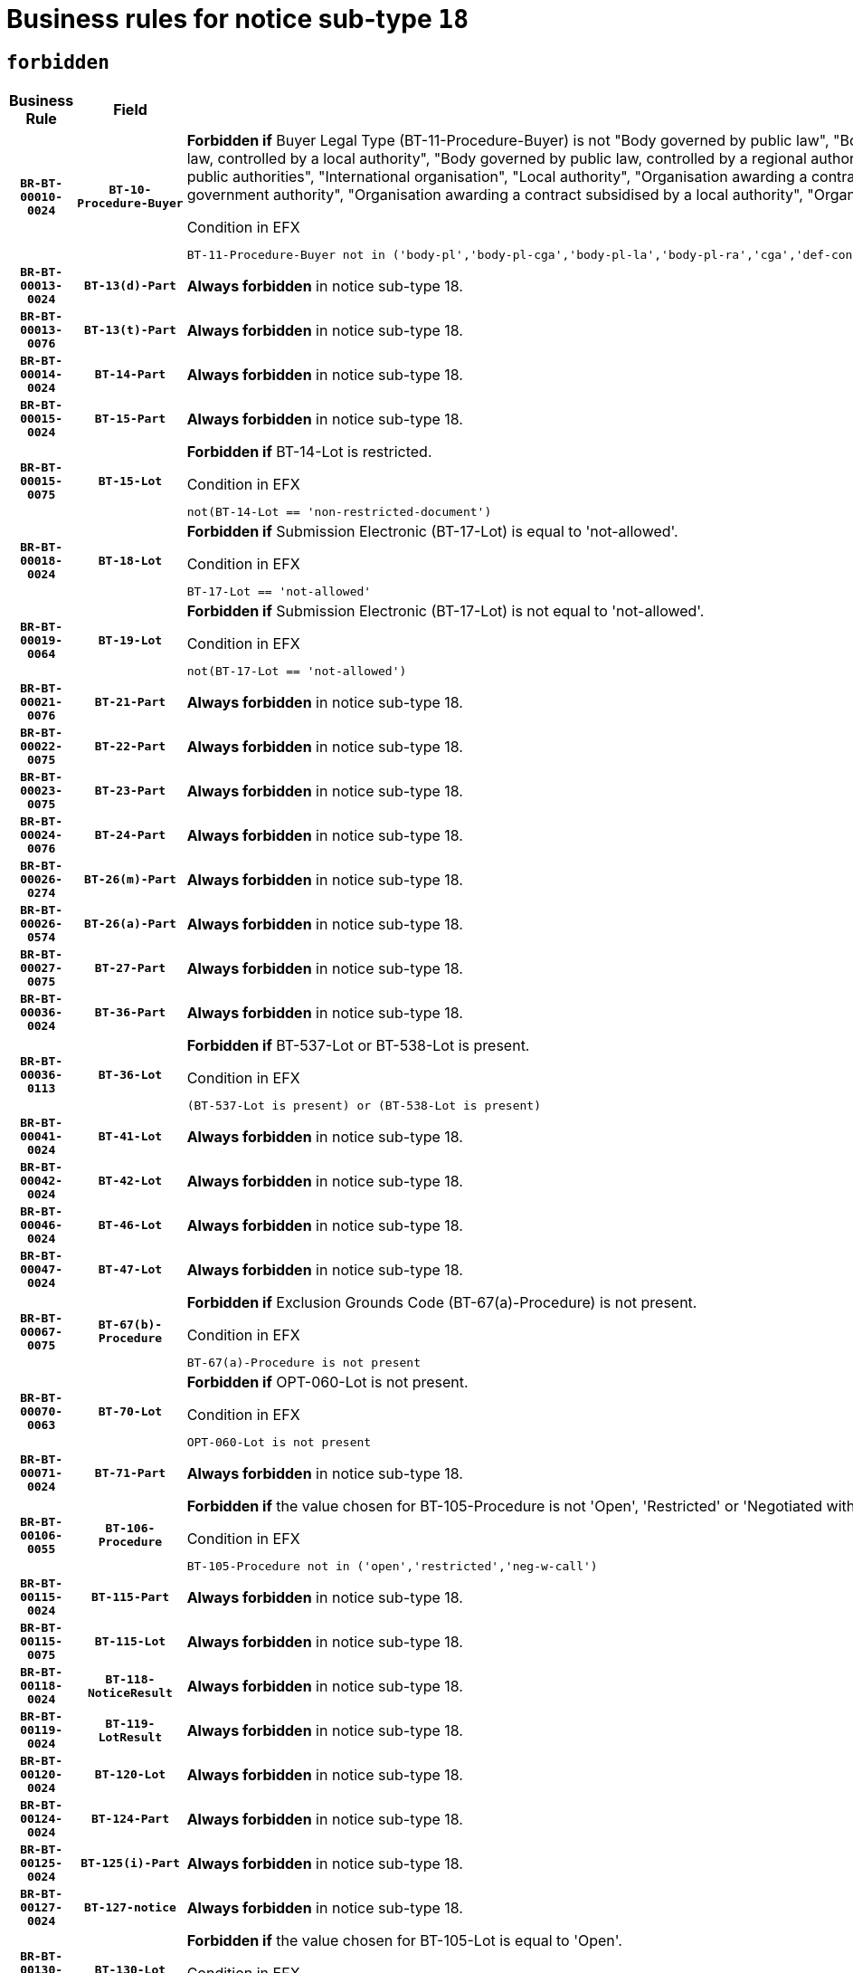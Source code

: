 = Business rules for notice sub-type `18`
:navtitle: Business Rules

== `forbidden`
[cols="<3,3,<6,>1", role="fixed-layout"]
|====
h| Business Rule h| Field h|Details h|Severity
h|`BR-BT-00010-0024`
h|`BT-10-Procedure-Buyer`
a|

*Forbidden if* Buyer Legal Type (BT-11-Procedure-Buyer) is not "Body governed by public law", "Body governed by public law, controlled by a central government authority", "Body governed by public law, controlled by a local authority", "Body governed by public law, controlled by a regional authority", "Central government authority", "Defence contractor", "EU institution, body or agency", "Group of public authorities", "International organisation", "Local authority", "Organisation awarding a contract subsidised by a contracting authority", "Organisation awarding a contract subsidised by a central government authority", "Organisation awarding a contract subsidised by a local authority", "Organisation awarding a contract subsidised by a regional authority" or "Regional authority".

.Condition in EFX
[source, EFX]
----
BT-11-Procedure-Buyer not in ('body-pl','body-pl-cga','body-pl-la','body-pl-ra','cga','def-cont','eu-ins-bod-ag','grp-p-aut','int-org','la','org-sub','org-sub-cga','org-sub-la','org-sub-ra','ra')
----
|`ERROR`
h|`BR-BT-00013-0024`
h|`BT-13(d)-Part`
a|

*Always forbidden* in notice sub-type 18.
|`ERROR`
h|`BR-BT-00013-0076`
h|`BT-13(t)-Part`
a|

*Always forbidden* in notice sub-type 18.
|`ERROR`
h|`BR-BT-00014-0024`
h|`BT-14-Part`
a|

*Always forbidden* in notice sub-type 18.
|`ERROR`
h|`BR-BT-00015-0024`
h|`BT-15-Part`
a|

*Always forbidden* in notice sub-type 18.
|`ERROR`
h|`BR-BT-00015-0075`
h|`BT-15-Lot`
a|

*Forbidden if* BT-14-Lot is restricted.

.Condition in EFX
[source, EFX]
----
not(BT-14-Lot == 'non-restricted-document')
----
|`ERROR`
h|`BR-BT-00018-0024`
h|`BT-18-Lot`
a|

*Forbidden if* Submission Electronic (BT-17-Lot) is equal to 'not-allowed'.

.Condition in EFX
[source, EFX]
----
BT-17-Lot == 'not-allowed'
----
|`ERROR`
h|`BR-BT-00019-0064`
h|`BT-19-Lot`
a|

*Forbidden if* Submission Electronic (BT-17-Lot) is not equal to 'not-allowed'.

.Condition in EFX
[source, EFX]
----
not(BT-17-Lot == 'not-allowed')
----
|`ERROR`
h|`BR-BT-00021-0076`
h|`BT-21-Part`
a|

*Always forbidden* in notice sub-type 18.
|`ERROR`
h|`BR-BT-00022-0075`
h|`BT-22-Part`
a|

*Always forbidden* in notice sub-type 18.
|`ERROR`
h|`BR-BT-00023-0075`
h|`BT-23-Part`
a|

*Always forbidden* in notice sub-type 18.
|`ERROR`
h|`BR-BT-00024-0076`
h|`BT-24-Part`
a|

*Always forbidden* in notice sub-type 18.
|`ERROR`
h|`BR-BT-00026-0274`
h|`BT-26(m)-Part`
a|

*Always forbidden* in notice sub-type 18.
|`ERROR`
h|`BR-BT-00026-0574`
h|`BT-26(a)-Part`
a|

*Always forbidden* in notice sub-type 18.
|`ERROR`
h|`BR-BT-00027-0075`
h|`BT-27-Part`
a|

*Always forbidden* in notice sub-type 18.
|`ERROR`
h|`BR-BT-00036-0024`
h|`BT-36-Part`
a|

*Always forbidden* in notice sub-type 18.
|`ERROR`
h|`BR-BT-00036-0113`
h|`BT-36-Lot`
a|

*Forbidden if* BT-537-Lot or BT-538-Lot is present.

.Condition in EFX
[source, EFX]
----
(BT-537-Lot is present) or (BT-538-Lot is present)
----
|`ERROR`
h|`BR-BT-00041-0024`
h|`BT-41-Lot`
a|

*Always forbidden* in notice sub-type 18.
|`ERROR`
h|`BR-BT-00042-0024`
h|`BT-42-Lot`
a|

*Always forbidden* in notice sub-type 18.
|`ERROR`
h|`BR-BT-00046-0024`
h|`BT-46-Lot`
a|

*Always forbidden* in notice sub-type 18.
|`ERROR`
h|`BR-BT-00047-0024`
h|`BT-47-Lot`
a|

*Always forbidden* in notice sub-type 18.
|`ERROR`
h|`BR-BT-00067-0075`
h|`BT-67(b)-Procedure`
a|

*Forbidden if* Exclusion Grounds Code (BT-67(a)-Procedure) is not present.

.Condition in EFX
[source, EFX]
----
BT-67(a)-Procedure is not present
----
|`ERROR`
h|`BR-BT-00070-0063`
h|`BT-70-Lot`
a|

*Forbidden if* OPT-060-Lot is not present.

.Condition in EFX
[source, EFX]
----
OPT-060-Lot is not present
----
|`ERROR`
h|`BR-BT-00071-0024`
h|`BT-71-Part`
a|

*Always forbidden* in notice sub-type 18.
|`ERROR`
h|`BR-BT-00106-0055`
h|`BT-106-Procedure`
a|

*Forbidden if* the value chosen for BT-105-Procedure is not 'Open', 'Restricted' or 'Negotiated with prior publication of a call for competition / competitive with negotiation'.

.Condition in EFX
[source, EFX]
----
BT-105-Procedure not in ('open','restricted','neg-w-call')
----
|`ERROR`
h|`BR-BT-00115-0024`
h|`BT-115-Part`
a|

*Always forbidden* in notice sub-type 18.
|`ERROR`
h|`BR-BT-00115-0075`
h|`BT-115-Lot`
a|

*Always forbidden* in notice sub-type 18.
|`ERROR`
h|`BR-BT-00118-0024`
h|`BT-118-NoticeResult`
a|

*Always forbidden* in notice sub-type 18.
|`ERROR`
h|`BR-BT-00119-0024`
h|`BT-119-LotResult`
a|

*Always forbidden* in notice sub-type 18.
|`ERROR`
h|`BR-BT-00120-0024`
h|`BT-120-Lot`
a|

*Always forbidden* in notice sub-type 18.
|`ERROR`
h|`BR-BT-00124-0024`
h|`BT-124-Part`
a|

*Always forbidden* in notice sub-type 18.
|`ERROR`
h|`BR-BT-00125-0024`
h|`BT-125(i)-Part`
a|

*Always forbidden* in notice sub-type 18.
|`ERROR`
h|`BR-BT-00127-0024`
h|`BT-127-notice`
a|

*Always forbidden* in notice sub-type 18.
|`ERROR`
h|`BR-BT-00130-0024`
h|`BT-130-Lot`
a|

*Forbidden if* the value chosen for BT-105-Lot is equal to 'Open'.

.Condition in EFX
[source, EFX]
----
BT-105-Procedure == 'open'
----
|`ERROR`
h|`BR-BT-00131-0107`
h|`BT-131(d)-Lot`
a|

*Forbidden if* Deadline receipt Requests date (BT-1311(d)-Lot) is present.

.Condition in EFX
[source, EFX]
----
BT-1311(d)-Lot is present
----
|`ERROR`
h|`BR-BT-00131-0117`
h|`BT-131(t)-Lot`
a|

*Forbidden if* Deadline receipt Tenders date (BT-131(d)-Lot) is not present.

.Condition in EFX
[source, EFX]
----
BT-131(d)-Lot is not present
----
|`ERROR`
h|`BR-BT-00132-0024`
h|`BT-132(d)-Lot`
a|

*Always forbidden* in notice sub-type 18.
|`ERROR`
h|`BR-BT-00132-0076`
h|`BT-132(t)-Lot`
a|

*Always forbidden* in notice sub-type 18.
|`ERROR`
h|`BR-BT-00133-0024`
h|`BT-133-Lot`
a|

*Always forbidden* in notice sub-type 18.
|`ERROR`
h|`BR-BT-00134-0024`
h|`BT-134-Lot`
a|

*Always forbidden* in notice sub-type 18.
|`ERROR`
h|`BR-BT-00135-0024`
h|`BT-135-Procedure`
a|

*Always forbidden* in notice sub-type 18.
|`ERROR`
h|`BR-BT-00136-0024`
h|`BT-136-Procedure`
a|

*Always forbidden* in notice sub-type 18.
|`ERROR`
h|`BR-BT-00137-0024`
h|`BT-137-Part`
a|

*Always forbidden* in notice sub-type 18.
|`ERROR`
h|`BR-BT-00140-0074`
h|`BT-140-notice`
a|

*Forbidden if* Change Notice Version Identifier (BT-758-notice) is not present.

.Condition in EFX
[source, EFX]
----
BT-758-notice is not present
----
|`ERROR`
h|`BR-BT-00142-0024`
h|`BT-142-LotResult`
a|

*Always forbidden* in notice sub-type 18.
|`ERROR`
h|`BR-BT-00144-0024`
h|`BT-144-LotResult`
a|

*Always forbidden* in notice sub-type 18.
|`ERROR`
h|`BR-BT-00145-0024`
h|`BT-145-Contract`
a|

*Always forbidden* in notice sub-type 18.
|`ERROR`
h|`BR-BT-00150-0024`
h|`BT-150-Contract`
a|

*Always forbidden* in notice sub-type 18.
|`ERROR`
h|`BR-BT-00151-0024`
h|`BT-151-Contract`
a|

*Always forbidden* in notice sub-type 18.
|`ERROR`
h|`BR-BT-00156-0024`
h|`BT-156-NoticeResult`
a|

*Always forbidden* in notice sub-type 18.
|`ERROR`
h|`BR-BT-00160-0024`
h|`BT-160-Tender`
a|

*Always forbidden* in notice sub-type 18.
|`ERROR`
h|`BR-BT-00161-0024`
h|`BT-161-NoticeResult`
a|

*Always forbidden* in notice sub-type 18.
|`ERROR`
h|`BR-BT-00162-0024`
h|`BT-162-Tender`
a|

*Always forbidden* in notice sub-type 18.
|`ERROR`
h|`BR-BT-00163-0024`
h|`BT-163-Tender`
a|

*Always forbidden* in notice sub-type 18.
|`ERROR`
h|`BR-BT-00165-0024`
h|`BT-165-Organization-Company`
a|

*Always forbidden* in notice sub-type 18.
|`ERROR`
h|`BR-BT-00171-0024`
h|`BT-171-Tender`
a|

*Always forbidden* in notice sub-type 18.
|`ERROR`
h|`BR-BT-00191-0024`
h|`BT-191-Tender`
a|

*Always forbidden* in notice sub-type 18.
|`ERROR`
h|`BR-BT-00193-0024`
h|`BT-193-Tender`
a|

*Always forbidden* in notice sub-type 18.
|`ERROR`
h|`BR-BT-00195-0024`
h|`BT-195(BT-118)-NoticeResult`
a|

*Always forbidden* in notice sub-type 18.
|`ERROR`
h|`BR-BT-00195-0075`
h|`BT-195(BT-161)-NoticeResult`
a|

*Always forbidden* in notice sub-type 18.
|`ERROR`
h|`BR-BT-00195-0126`
h|`BT-195(BT-556)-NoticeResult`
a|

*Always forbidden* in notice sub-type 18.
|`ERROR`
h|`BR-BT-00195-0177`
h|`BT-195(BT-156)-NoticeResult`
a|

*Always forbidden* in notice sub-type 18.
|`ERROR`
h|`BR-BT-00195-0228`
h|`BT-195(BT-142)-LotResult`
a|

*Always forbidden* in notice sub-type 18.
|`ERROR`
h|`BR-BT-00195-0278`
h|`BT-195(BT-710)-LotResult`
a|

*Always forbidden* in notice sub-type 18.
|`ERROR`
h|`BR-BT-00195-0329`
h|`BT-195(BT-711)-LotResult`
a|

*Always forbidden* in notice sub-type 18.
|`ERROR`
h|`BR-BT-00195-0380`
h|`BT-195(BT-709)-LotResult`
a|

*Always forbidden* in notice sub-type 18.
|`ERROR`
h|`BR-BT-00195-0431`
h|`BT-195(BT-712)-LotResult`
a|

*Always forbidden* in notice sub-type 18.
|`ERROR`
h|`BR-BT-00195-0481`
h|`BT-195(BT-144)-LotResult`
a|

*Always forbidden* in notice sub-type 18.
|`ERROR`
h|`BR-BT-00195-0531`
h|`BT-195(BT-760)-LotResult`
a|

*Always forbidden* in notice sub-type 18.
|`ERROR`
h|`BR-BT-00195-0582`
h|`BT-195(BT-759)-LotResult`
a|

*Always forbidden* in notice sub-type 18.
|`ERROR`
h|`BR-BT-00195-0633`
h|`BT-195(BT-171)-Tender`
a|

*Always forbidden* in notice sub-type 18.
|`ERROR`
h|`BR-BT-00195-0684`
h|`BT-195(BT-193)-Tender`
a|

*Always forbidden* in notice sub-type 18.
|`ERROR`
h|`BR-BT-00195-0735`
h|`BT-195(BT-720)-Tender`
a|

*Always forbidden* in notice sub-type 18.
|`ERROR`
h|`BR-BT-00195-0786`
h|`BT-195(BT-162)-Tender`
a|

*Always forbidden* in notice sub-type 18.
|`ERROR`
h|`BR-BT-00195-0837`
h|`BT-195(BT-160)-Tender`
a|

*Always forbidden* in notice sub-type 18.
|`ERROR`
h|`BR-BT-00195-0888`
h|`BT-195(BT-163)-Tender`
a|

*Always forbidden* in notice sub-type 18.
|`ERROR`
h|`BR-BT-00195-0939`
h|`BT-195(BT-191)-Tender`
a|

*Always forbidden* in notice sub-type 18.
|`ERROR`
h|`BR-BT-00195-0990`
h|`BT-195(BT-553)-Tender`
a|

*Always forbidden* in notice sub-type 18.
|`ERROR`
h|`BR-BT-00195-1041`
h|`BT-195(BT-554)-Tender`
a|

*Always forbidden* in notice sub-type 18.
|`ERROR`
h|`BR-BT-00195-1092`
h|`BT-195(BT-555)-Tender`
a|

*Always forbidden* in notice sub-type 18.
|`ERROR`
h|`BR-BT-00195-1143`
h|`BT-195(BT-773)-Tender`
a|

*Always forbidden* in notice sub-type 18.
|`ERROR`
h|`BR-BT-00195-1194`
h|`BT-195(BT-731)-Tender`
a|

*Always forbidden* in notice sub-type 18.
|`ERROR`
h|`BR-BT-00195-1245`
h|`BT-195(BT-730)-Tender`
a|

*Always forbidden* in notice sub-type 18.
|`ERROR`
h|`BR-BT-00195-1449`
h|`BT-195(BT-09)-Procedure`
a|

*Always forbidden* in notice sub-type 18.
|`ERROR`
h|`BR-BT-00195-1500`
h|`BT-195(BT-105)-Procedure`
a|

*Always forbidden* in notice sub-type 18.
|`ERROR`
h|`BR-BT-00195-1551`
h|`BT-195(BT-88)-Procedure`
a|

*Always forbidden* in notice sub-type 18.
|`ERROR`
h|`BR-BT-00195-1602`
h|`BT-195(BT-106)-Procedure`
a|

*Always forbidden* in notice sub-type 18.
|`ERROR`
h|`BR-BT-00195-1653`
h|`BT-195(BT-1351)-Procedure`
a|

*Always forbidden* in notice sub-type 18.
|`ERROR`
h|`BR-BT-00195-1704`
h|`BT-195(BT-136)-Procedure`
a|

*Always forbidden* in notice sub-type 18.
|`ERROR`
h|`BR-BT-00195-1755`
h|`BT-195(BT-1252)-Procedure`
a|

*Always forbidden* in notice sub-type 18.
|`ERROR`
h|`BR-BT-00195-1806`
h|`BT-195(BT-135)-Procedure`
a|

*Always forbidden* in notice sub-type 18.
|`ERROR`
h|`BR-BT-00195-1857`
h|`BT-195(BT-733)-LotsGroup`
a|

*Always forbidden* in notice sub-type 18.
|`ERROR`
h|`BR-BT-00195-1908`
h|`BT-195(BT-543)-LotsGroup`
a|

*Always forbidden* in notice sub-type 18.
|`ERROR`
h|`BR-BT-00195-1959`
h|`BT-195(BT-5421)-LotsGroup`
a|

*Always forbidden* in notice sub-type 18.
|`ERROR`
h|`BR-BT-00195-2010`
h|`BT-195(BT-5422)-LotsGroup`
a|

*Always forbidden* in notice sub-type 18.
|`ERROR`
h|`BR-BT-00195-2061`
h|`BT-195(BT-5423)-LotsGroup`
a|

*Always forbidden* in notice sub-type 18.
|`ERROR`
h|`BR-BT-00195-2163`
h|`BT-195(BT-734)-LotsGroup`
a|

*Always forbidden* in notice sub-type 18.
|`ERROR`
h|`BR-BT-00195-2214`
h|`BT-195(BT-539)-LotsGroup`
a|

*Always forbidden* in notice sub-type 18.
|`ERROR`
h|`BR-BT-00195-2265`
h|`BT-195(BT-540)-LotsGroup`
a|

*Always forbidden* in notice sub-type 18.
|`ERROR`
h|`BR-BT-00195-2316`
h|`BT-195(BT-733)-Lot`
a|

*Always forbidden* in notice sub-type 18.
|`ERROR`
h|`BR-BT-00195-2367`
h|`BT-195(BT-543)-Lot`
a|

*Always forbidden* in notice sub-type 18.
|`ERROR`
h|`BR-BT-00195-2418`
h|`BT-195(BT-5421)-Lot`
a|

*Always forbidden* in notice sub-type 18.
|`ERROR`
h|`BR-BT-00195-2469`
h|`BT-195(BT-5422)-Lot`
a|

*Always forbidden* in notice sub-type 18.
|`ERROR`
h|`BR-BT-00195-2520`
h|`BT-195(BT-5423)-Lot`
a|

*Always forbidden* in notice sub-type 18.
|`ERROR`
h|`BR-BT-00195-2622`
h|`BT-195(BT-734)-Lot`
a|

*Always forbidden* in notice sub-type 18.
|`ERROR`
h|`BR-BT-00195-2673`
h|`BT-195(BT-539)-Lot`
a|

*Always forbidden* in notice sub-type 18.
|`ERROR`
h|`BR-BT-00195-2724`
h|`BT-195(BT-540)-Lot`
a|

*Always forbidden* in notice sub-type 18.
|`ERROR`
h|`BR-BT-00195-2828`
h|`BT-195(BT-635)-LotResult`
a|

*Always forbidden* in notice sub-type 18.
|`ERROR`
h|`BR-BT-00195-2878`
h|`BT-195(BT-636)-LotResult`
a|

*Always forbidden* in notice sub-type 18.
|`ERROR`
h|`BR-BT-00195-2982`
h|`BT-195(BT-1118)-NoticeResult`
a|

*Always forbidden* in notice sub-type 18.
|`ERROR`
h|`BR-BT-00195-3034`
h|`BT-195(BT-1561)-NoticeResult`
a|

*Always forbidden* in notice sub-type 18.
|`ERROR`
h|`BR-BT-00195-3088`
h|`BT-195(BT-660)-LotResult`
a|

*Always forbidden* in notice sub-type 18.
|`ERROR`
h|`BR-BT-00195-3223`
h|`BT-195(BT-541)-LotsGroup-Weight`
a|

*Always forbidden* in notice sub-type 18.
|`ERROR`
h|`BR-BT-00195-3273`
h|`BT-195(BT-541)-Lot-Weight`
a|

*Always forbidden* in notice sub-type 18.
|`ERROR`
h|`BR-BT-00195-3323`
h|`BT-195(BT-541)-LotsGroup-Fixed`
a|

*Always forbidden* in notice sub-type 18.
|`ERROR`
h|`BR-BT-00195-3373`
h|`BT-195(BT-541)-Lot-Fixed`
a|

*Always forbidden* in notice sub-type 18.
|`ERROR`
h|`BR-BT-00195-3423`
h|`BT-195(BT-541)-LotsGroup-Threshold`
a|

*Always forbidden* in notice sub-type 18.
|`ERROR`
h|`BR-BT-00195-3473`
h|`BT-195(BT-541)-Lot-Threshold`
a|

*Always forbidden* in notice sub-type 18.
|`ERROR`
h|`BR-BT-00196-0024`
h|`BT-196(BT-118)-NoticeResult`
a|

*Always forbidden* in notice sub-type 18.
|`ERROR`
h|`BR-BT-00196-0076`
h|`BT-196(BT-161)-NoticeResult`
a|

*Always forbidden* in notice sub-type 18.
|`ERROR`
h|`BR-BT-00196-0128`
h|`BT-196(BT-556)-NoticeResult`
a|

*Always forbidden* in notice sub-type 18.
|`ERROR`
h|`BR-BT-00196-0180`
h|`BT-196(BT-156)-NoticeResult`
a|

*Always forbidden* in notice sub-type 18.
|`ERROR`
h|`BR-BT-00196-0232`
h|`BT-196(BT-142)-LotResult`
a|

*Always forbidden* in notice sub-type 18.
|`ERROR`
h|`BR-BT-00196-0284`
h|`BT-196(BT-710)-LotResult`
a|

*Always forbidden* in notice sub-type 18.
|`ERROR`
h|`BR-BT-00196-0336`
h|`BT-196(BT-711)-LotResult`
a|

*Always forbidden* in notice sub-type 18.
|`ERROR`
h|`BR-BT-00196-0388`
h|`BT-196(BT-709)-LotResult`
a|

*Always forbidden* in notice sub-type 18.
|`ERROR`
h|`BR-BT-00196-0440`
h|`BT-196(BT-712)-LotResult`
a|

*Always forbidden* in notice sub-type 18.
|`ERROR`
h|`BR-BT-00196-0492`
h|`BT-196(BT-144)-LotResult`
a|

*Always forbidden* in notice sub-type 18.
|`ERROR`
h|`BR-BT-00196-0544`
h|`BT-196(BT-760)-LotResult`
a|

*Always forbidden* in notice sub-type 18.
|`ERROR`
h|`BR-BT-00196-0596`
h|`BT-196(BT-759)-LotResult`
a|

*Always forbidden* in notice sub-type 18.
|`ERROR`
h|`BR-BT-00196-0648`
h|`BT-196(BT-171)-Tender`
a|

*Always forbidden* in notice sub-type 18.
|`ERROR`
h|`BR-BT-00196-0700`
h|`BT-196(BT-193)-Tender`
a|

*Always forbidden* in notice sub-type 18.
|`ERROR`
h|`BR-BT-00196-0752`
h|`BT-196(BT-720)-Tender`
a|

*Always forbidden* in notice sub-type 18.
|`ERROR`
h|`BR-BT-00196-0804`
h|`BT-196(BT-162)-Tender`
a|

*Always forbidden* in notice sub-type 18.
|`ERROR`
h|`BR-BT-00196-0856`
h|`BT-196(BT-160)-Tender`
a|

*Always forbidden* in notice sub-type 18.
|`ERROR`
h|`BR-BT-00196-0908`
h|`BT-196(BT-163)-Tender`
a|

*Always forbidden* in notice sub-type 18.
|`ERROR`
h|`BR-BT-00196-0960`
h|`BT-196(BT-191)-Tender`
a|

*Always forbidden* in notice sub-type 18.
|`ERROR`
h|`BR-BT-00196-1012`
h|`BT-196(BT-553)-Tender`
a|

*Always forbidden* in notice sub-type 18.
|`ERROR`
h|`BR-BT-00196-1064`
h|`BT-196(BT-554)-Tender`
a|

*Always forbidden* in notice sub-type 18.
|`ERROR`
h|`BR-BT-00196-1116`
h|`BT-196(BT-555)-Tender`
a|

*Always forbidden* in notice sub-type 18.
|`ERROR`
h|`BR-BT-00196-1168`
h|`BT-196(BT-773)-Tender`
a|

*Always forbidden* in notice sub-type 18.
|`ERROR`
h|`BR-BT-00196-1220`
h|`BT-196(BT-731)-Tender`
a|

*Always forbidden* in notice sub-type 18.
|`ERROR`
h|`BR-BT-00196-1272`
h|`BT-196(BT-730)-Tender`
a|

*Always forbidden* in notice sub-type 18.
|`ERROR`
h|`BR-BT-00196-1480`
h|`BT-196(BT-09)-Procedure`
a|

*Always forbidden* in notice sub-type 18.
|`ERROR`
h|`BR-BT-00196-1532`
h|`BT-196(BT-105)-Procedure`
a|

*Always forbidden* in notice sub-type 18.
|`ERROR`
h|`BR-BT-00196-1584`
h|`BT-196(BT-88)-Procedure`
a|

*Always forbidden* in notice sub-type 18.
|`ERROR`
h|`BR-BT-00196-1636`
h|`BT-196(BT-106)-Procedure`
a|

*Always forbidden* in notice sub-type 18.
|`ERROR`
h|`BR-BT-00196-1688`
h|`BT-196(BT-1351)-Procedure`
a|

*Always forbidden* in notice sub-type 18.
|`ERROR`
h|`BR-BT-00196-1740`
h|`BT-196(BT-136)-Procedure`
a|

*Always forbidden* in notice sub-type 18.
|`ERROR`
h|`BR-BT-00196-1792`
h|`BT-196(BT-1252)-Procedure`
a|

*Always forbidden* in notice sub-type 18.
|`ERROR`
h|`BR-BT-00196-1844`
h|`BT-196(BT-135)-Procedure`
a|

*Always forbidden* in notice sub-type 18.
|`ERROR`
h|`BR-BT-00196-1896`
h|`BT-196(BT-733)-LotsGroup`
a|

*Always forbidden* in notice sub-type 18.
|`ERROR`
h|`BR-BT-00196-1948`
h|`BT-196(BT-543)-LotsGroup`
a|

*Always forbidden* in notice sub-type 18.
|`ERROR`
h|`BR-BT-00196-2000`
h|`BT-196(BT-5421)-LotsGroup`
a|

*Always forbidden* in notice sub-type 18.
|`ERROR`
h|`BR-BT-00196-2052`
h|`BT-196(BT-5422)-LotsGroup`
a|

*Always forbidden* in notice sub-type 18.
|`ERROR`
h|`BR-BT-00196-2104`
h|`BT-196(BT-5423)-LotsGroup`
a|

*Always forbidden* in notice sub-type 18.
|`ERROR`
h|`BR-BT-00196-2208`
h|`BT-196(BT-734)-LotsGroup`
a|

*Always forbidden* in notice sub-type 18.
|`ERROR`
h|`BR-BT-00196-2260`
h|`BT-196(BT-539)-LotsGroup`
a|

*Always forbidden* in notice sub-type 18.
|`ERROR`
h|`BR-BT-00196-2312`
h|`BT-196(BT-540)-LotsGroup`
a|

*Always forbidden* in notice sub-type 18.
|`ERROR`
h|`BR-BT-00196-2364`
h|`BT-196(BT-733)-Lot`
a|

*Always forbidden* in notice sub-type 18.
|`ERROR`
h|`BR-BT-00196-2416`
h|`BT-196(BT-543)-Lot`
a|

*Always forbidden* in notice sub-type 18.
|`ERROR`
h|`BR-BT-00196-2468`
h|`BT-196(BT-5421)-Lot`
a|

*Always forbidden* in notice sub-type 18.
|`ERROR`
h|`BR-BT-00196-2520`
h|`BT-196(BT-5422)-Lot`
a|

*Always forbidden* in notice sub-type 18.
|`ERROR`
h|`BR-BT-00196-2572`
h|`BT-196(BT-5423)-Lot`
a|

*Always forbidden* in notice sub-type 18.
|`ERROR`
h|`BR-BT-00196-2676`
h|`BT-196(BT-734)-Lot`
a|

*Always forbidden* in notice sub-type 18.
|`ERROR`
h|`BR-BT-00196-2728`
h|`BT-196(BT-539)-Lot`
a|

*Always forbidden* in notice sub-type 18.
|`ERROR`
h|`BR-BT-00196-2780`
h|`BT-196(BT-540)-Lot`
a|

*Always forbidden* in notice sub-type 18.
|`ERROR`
h|`BR-BT-00196-3547`
h|`BT-196(BT-635)-LotResult`
a|

*Always forbidden* in notice sub-type 18.
|`ERROR`
h|`BR-BT-00196-3597`
h|`BT-196(BT-636)-LotResult`
a|

*Always forbidden* in notice sub-type 18.
|`ERROR`
h|`BR-BT-00196-3675`
h|`BT-196(BT-1118)-NoticeResult`
a|

*Always forbidden* in notice sub-type 18.
|`ERROR`
h|`BR-BT-00196-3735`
h|`BT-196(BT-1561)-NoticeResult`
a|

*Always forbidden* in notice sub-type 18.
|`ERROR`
h|`BR-BT-00196-4094`
h|`BT-196(BT-660)-LotResult`
a|

*Always forbidden* in notice sub-type 18.
|`ERROR`
h|`BR-BT-00196-4223`
h|`BT-196(BT-541)-LotsGroup-Weight`
a|

*Always forbidden* in notice sub-type 18.
|`ERROR`
h|`BR-BT-00196-4268`
h|`BT-196(BT-541)-Lot-Weight`
a|

*Always forbidden* in notice sub-type 18.
|`ERROR`
h|`BR-BT-00196-4323`
h|`BT-196(BT-541)-LotsGroup-Fixed`
a|

*Always forbidden* in notice sub-type 18.
|`ERROR`
h|`BR-BT-00196-4368`
h|`BT-196(BT-541)-Lot-Fixed`
a|

*Always forbidden* in notice sub-type 18.
|`ERROR`
h|`BR-BT-00196-4423`
h|`BT-196(BT-541)-LotsGroup-Threshold`
a|

*Always forbidden* in notice sub-type 18.
|`ERROR`
h|`BR-BT-00196-4468`
h|`BT-196(BT-541)-Lot-Threshold`
a|

*Always forbidden* in notice sub-type 18.
|`ERROR`
h|`BR-BT-00197-0024`
h|`BT-197(BT-118)-NoticeResult`
a|

*Always forbidden* in notice sub-type 18.
|`ERROR`
h|`BR-BT-00197-0075`
h|`BT-197(BT-161)-NoticeResult`
a|

*Always forbidden* in notice sub-type 18.
|`ERROR`
h|`BR-BT-00197-0126`
h|`BT-197(BT-556)-NoticeResult`
a|

*Always forbidden* in notice sub-type 18.
|`ERROR`
h|`BR-BT-00197-0177`
h|`BT-197(BT-156)-NoticeResult`
a|

*Always forbidden* in notice sub-type 18.
|`ERROR`
h|`BR-BT-00197-0228`
h|`BT-197(BT-142)-LotResult`
a|

*Always forbidden* in notice sub-type 18.
|`ERROR`
h|`BR-BT-00197-0279`
h|`BT-197(BT-710)-LotResult`
a|

*Always forbidden* in notice sub-type 18.
|`ERROR`
h|`BR-BT-00197-0330`
h|`BT-197(BT-711)-LotResult`
a|

*Always forbidden* in notice sub-type 18.
|`ERROR`
h|`BR-BT-00197-0381`
h|`BT-197(BT-709)-LotResult`
a|

*Always forbidden* in notice sub-type 18.
|`ERROR`
h|`BR-BT-00197-0432`
h|`BT-197(BT-712)-LotResult`
a|

*Always forbidden* in notice sub-type 18.
|`ERROR`
h|`BR-BT-00197-0483`
h|`BT-197(BT-144)-LotResult`
a|

*Always forbidden* in notice sub-type 18.
|`ERROR`
h|`BR-BT-00197-0534`
h|`BT-197(BT-760)-LotResult`
a|

*Always forbidden* in notice sub-type 18.
|`ERROR`
h|`BR-BT-00197-0585`
h|`BT-197(BT-759)-LotResult`
a|

*Always forbidden* in notice sub-type 18.
|`ERROR`
h|`BR-BT-00197-0636`
h|`BT-197(BT-171)-Tender`
a|

*Always forbidden* in notice sub-type 18.
|`ERROR`
h|`BR-BT-00197-0687`
h|`BT-197(BT-193)-Tender`
a|

*Always forbidden* in notice sub-type 18.
|`ERROR`
h|`BR-BT-00197-0738`
h|`BT-197(BT-720)-Tender`
a|

*Always forbidden* in notice sub-type 18.
|`ERROR`
h|`BR-BT-00197-0789`
h|`BT-197(BT-162)-Tender`
a|

*Always forbidden* in notice sub-type 18.
|`ERROR`
h|`BR-BT-00197-0840`
h|`BT-197(BT-160)-Tender`
a|

*Always forbidden* in notice sub-type 18.
|`ERROR`
h|`BR-BT-00197-0891`
h|`BT-197(BT-163)-Tender`
a|

*Always forbidden* in notice sub-type 18.
|`ERROR`
h|`BR-BT-00197-0942`
h|`BT-197(BT-191)-Tender`
a|

*Always forbidden* in notice sub-type 18.
|`ERROR`
h|`BR-BT-00197-0993`
h|`BT-197(BT-553)-Tender`
a|

*Always forbidden* in notice sub-type 18.
|`ERROR`
h|`BR-BT-00197-1044`
h|`BT-197(BT-554)-Tender`
a|

*Always forbidden* in notice sub-type 18.
|`ERROR`
h|`BR-BT-00197-1095`
h|`BT-197(BT-555)-Tender`
a|

*Always forbidden* in notice sub-type 18.
|`ERROR`
h|`BR-BT-00197-1146`
h|`BT-197(BT-773)-Tender`
a|

*Always forbidden* in notice sub-type 18.
|`ERROR`
h|`BR-BT-00197-1197`
h|`BT-197(BT-731)-Tender`
a|

*Always forbidden* in notice sub-type 18.
|`ERROR`
h|`BR-BT-00197-1248`
h|`BT-197(BT-730)-Tender`
a|

*Always forbidden* in notice sub-type 18.
|`ERROR`
h|`BR-BT-00197-1452`
h|`BT-197(BT-09)-Procedure`
a|

*Always forbidden* in notice sub-type 18.
|`ERROR`
h|`BR-BT-00197-1503`
h|`BT-197(BT-105)-Procedure`
a|

*Always forbidden* in notice sub-type 18.
|`ERROR`
h|`BR-BT-00197-1554`
h|`BT-197(BT-88)-Procedure`
a|

*Always forbidden* in notice sub-type 18.
|`ERROR`
h|`BR-BT-00197-1605`
h|`BT-197(BT-106)-Procedure`
a|

*Always forbidden* in notice sub-type 18.
|`ERROR`
h|`BR-BT-00197-1656`
h|`BT-197(BT-1351)-Procedure`
a|

*Always forbidden* in notice sub-type 18.
|`ERROR`
h|`BR-BT-00197-1707`
h|`BT-197(BT-136)-Procedure`
a|

*Always forbidden* in notice sub-type 18.
|`ERROR`
h|`BR-BT-00197-1758`
h|`BT-197(BT-1252)-Procedure`
a|

*Always forbidden* in notice sub-type 18.
|`ERROR`
h|`BR-BT-00197-1809`
h|`BT-197(BT-135)-Procedure`
a|

*Always forbidden* in notice sub-type 18.
|`ERROR`
h|`BR-BT-00197-1860`
h|`BT-197(BT-733)-LotsGroup`
a|

*Always forbidden* in notice sub-type 18.
|`ERROR`
h|`BR-BT-00197-1911`
h|`BT-197(BT-543)-LotsGroup`
a|

*Always forbidden* in notice sub-type 18.
|`ERROR`
h|`BR-BT-00197-1962`
h|`BT-197(BT-5421)-LotsGroup`
a|

*Always forbidden* in notice sub-type 18.
|`ERROR`
h|`BR-BT-00197-2013`
h|`BT-197(BT-5422)-LotsGroup`
a|

*Always forbidden* in notice sub-type 18.
|`ERROR`
h|`BR-BT-00197-2064`
h|`BT-197(BT-5423)-LotsGroup`
a|

*Always forbidden* in notice sub-type 18.
|`ERROR`
h|`BR-BT-00197-2166`
h|`BT-197(BT-734)-LotsGroup`
a|

*Always forbidden* in notice sub-type 18.
|`ERROR`
h|`BR-BT-00197-2217`
h|`BT-197(BT-539)-LotsGroup`
a|

*Always forbidden* in notice sub-type 18.
|`ERROR`
h|`BR-BT-00197-2268`
h|`BT-197(BT-540)-LotsGroup`
a|

*Always forbidden* in notice sub-type 18.
|`ERROR`
h|`BR-BT-00197-2319`
h|`BT-197(BT-733)-Lot`
a|

*Always forbidden* in notice sub-type 18.
|`ERROR`
h|`BR-BT-00197-2370`
h|`BT-197(BT-543)-Lot`
a|

*Always forbidden* in notice sub-type 18.
|`ERROR`
h|`BR-BT-00197-2421`
h|`BT-197(BT-5421)-Lot`
a|

*Always forbidden* in notice sub-type 18.
|`ERROR`
h|`BR-BT-00197-2472`
h|`BT-197(BT-5422)-Lot`
a|

*Always forbidden* in notice sub-type 18.
|`ERROR`
h|`BR-BT-00197-2523`
h|`BT-197(BT-5423)-Lot`
a|

*Always forbidden* in notice sub-type 18.
|`ERROR`
h|`BR-BT-00197-2625`
h|`BT-197(BT-734)-Lot`
a|

*Always forbidden* in notice sub-type 18.
|`ERROR`
h|`BR-BT-00197-2676`
h|`BT-197(BT-539)-Lot`
a|

*Always forbidden* in notice sub-type 18.
|`ERROR`
h|`BR-BT-00197-2727`
h|`BT-197(BT-540)-Lot`
a|

*Always forbidden* in notice sub-type 18.
|`ERROR`
h|`BR-BT-00197-3549`
h|`BT-197(BT-635)-LotResult`
a|

*Always forbidden* in notice sub-type 18.
|`ERROR`
h|`BR-BT-00197-3599`
h|`BT-197(BT-636)-LotResult`
a|

*Always forbidden* in notice sub-type 18.
|`ERROR`
h|`BR-BT-00197-3677`
h|`BT-197(BT-1118)-NoticeResult`
a|

*Always forbidden* in notice sub-type 18.
|`ERROR`
h|`BR-BT-00197-3738`
h|`BT-197(BT-1561)-NoticeResult`
a|

*Always forbidden* in notice sub-type 18.
|`ERROR`
h|`BR-BT-00197-4100`
h|`BT-197(BT-660)-LotResult`
a|

*Always forbidden* in notice sub-type 18.
|`ERROR`
h|`BR-BT-00197-4223`
h|`BT-197(BT-541)-LotsGroup-Weight`
a|

*Always forbidden* in notice sub-type 18.
|`ERROR`
h|`BR-BT-00197-4268`
h|`BT-197(BT-541)-Lot-Weight`
a|

*Always forbidden* in notice sub-type 18.
|`ERROR`
h|`BR-BT-00197-4834`
h|`BT-197(BT-541)-LotsGroup-Fixed`
a|

*Always forbidden* in notice sub-type 18.
|`ERROR`
h|`BR-BT-00197-4869`
h|`BT-197(BT-541)-Lot-Fixed`
a|

*Always forbidden* in notice sub-type 18.
|`ERROR`
h|`BR-BT-00197-4904`
h|`BT-197(BT-541)-LotsGroup-Threshold`
a|

*Always forbidden* in notice sub-type 18.
|`ERROR`
h|`BR-BT-00197-4939`
h|`BT-197(BT-541)-Lot-Threshold`
a|

*Always forbidden* in notice sub-type 18.
|`ERROR`
h|`BR-BT-00198-0024`
h|`BT-198(BT-118)-NoticeResult`
a|

*Always forbidden* in notice sub-type 18.
|`ERROR`
h|`BR-BT-00198-0076`
h|`BT-198(BT-161)-NoticeResult`
a|

*Always forbidden* in notice sub-type 18.
|`ERROR`
h|`BR-BT-00198-0128`
h|`BT-198(BT-556)-NoticeResult`
a|

*Always forbidden* in notice sub-type 18.
|`ERROR`
h|`BR-BT-00198-0180`
h|`BT-198(BT-156)-NoticeResult`
a|

*Always forbidden* in notice sub-type 18.
|`ERROR`
h|`BR-BT-00198-0232`
h|`BT-198(BT-142)-LotResult`
a|

*Always forbidden* in notice sub-type 18.
|`ERROR`
h|`BR-BT-00198-0284`
h|`BT-198(BT-710)-LotResult`
a|

*Always forbidden* in notice sub-type 18.
|`ERROR`
h|`BR-BT-00198-0336`
h|`BT-198(BT-711)-LotResult`
a|

*Always forbidden* in notice sub-type 18.
|`ERROR`
h|`BR-BT-00198-0388`
h|`BT-198(BT-709)-LotResult`
a|

*Always forbidden* in notice sub-type 18.
|`ERROR`
h|`BR-BT-00198-0440`
h|`BT-198(BT-712)-LotResult`
a|

*Always forbidden* in notice sub-type 18.
|`ERROR`
h|`BR-BT-00198-0492`
h|`BT-198(BT-144)-LotResult`
a|

*Always forbidden* in notice sub-type 18.
|`ERROR`
h|`BR-BT-00198-0544`
h|`BT-198(BT-760)-LotResult`
a|

*Always forbidden* in notice sub-type 18.
|`ERROR`
h|`BR-BT-00198-0596`
h|`BT-198(BT-759)-LotResult`
a|

*Always forbidden* in notice sub-type 18.
|`ERROR`
h|`BR-BT-00198-0648`
h|`BT-198(BT-171)-Tender`
a|

*Always forbidden* in notice sub-type 18.
|`ERROR`
h|`BR-BT-00198-0700`
h|`BT-198(BT-193)-Tender`
a|

*Always forbidden* in notice sub-type 18.
|`ERROR`
h|`BR-BT-00198-0752`
h|`BT-198(BT-720)-Tender`
a|

*Always forbidden* in notice sub-type 18.
|`ERROR`
h|`BR-BT-00198-0804`
h|`BT-198(BT-162)-Tender`
a|

*Always forbidden* in notice sub-type 18.
|`ERROR`
h|`BR-BT-00198-0856`
h|`BT-198(BT-160)-Tender`
a|

*Always forbidden* in notice sub-type 18.
|`ERROR`
h|`BR-BT-00198-0908`
h|`BT-198(BT-163)-Tender`
a|

*Always forbidden* in notice sub-type 18.
|`ERROR`
h|`BR-BT-00198-0960`
h|`BT-198(BT-191)-Tender`
a|

*Always forbidden* in notice sub-type 18.
|`ERROR`
h|`BR-BT-00198-1012`
h|`BT-198(BT-553)-Tender`
a|

*Always forbidden* in notice sub-type 18.
|`ERROR`
h|`BR-BT-00198-1064`
h|`BT-198(BT-554)-Tender`
a|

*Always forbidden* in notice sub-type 18.
|`ERROR`
h|`BR-BT-00198-1116`
h|`BT-198(BT-555)-Tender`
a|

*Always forbidden* in notice sub-type 18.
|`ERROR`
h|`BR-BT-00198-1168`
h|`BT-198(BT-773)-Tender`
a|

*Always forbidden* in notice sub-type 18.
|`ERROR`
h|`BR-BT-00198-1220`
h|`BT-198(BT-731)-Tender`
a|

*Always forbidden* in notice sub-type 18.
|`ERROR`
h|`BR-BT-00198-1272`
h|`BT-198(BT-730)-Tender`
a|

*Always forbidden* in notice sub-type 18.
|`ERROR`
h|`BR-BT-00198-1480`
h|`BT-198(BT-09)-Procedure`
a|

*Always forbidden* in notice sub-type 18.
|`ERROR`
h|`BR-BT-00198-1532`
h|`BT-198(BT-105)-Procedure`
a|

*Always forbidden* in notice sub-type 18.
|`ERROR`
h|`BR-BT-00198-1584`
h|`BT-198(BT-88)-Procedure`
a|

*Always forbidden* in notice sub-type 18.
|`ERROR`
h|`BR-BT-00198-1636`
h|`BT-198(BT-106)-Procedure`
a|

*Always forbidden* in notice sub-type 18.
|`ERROR`
h|`BR-BT-00198-1688`
h|`BT-198(BT-1351)-Procedure`
a|

*Always forbidden* in notice sub-type 18.
|`ERROR`
h|`BR-BT-00198-1740`
h|`BT-198(BT-136)-Procedure`
a|

*Always forbidden* in notice sub-type 18.
|`ERROR`
h|`BR-BT-00198-1792`
h|`BT-198(BT-1252)-Procedure`
a|

*Always forbidden* in notice sub-type 18.
|`ERROR`
h|`BR-BT-00198-1844`
h|`BT-198(BT-135)-Procedure`
a|

*Always forbidden* in notice sub-type 18.
|`ERROR`
h|`BR-BT-00198-1896`
h|`BT-198(BT-733)-LotsGroup`
a|

*Always forbidden* in notice sub-type 18.
|`ERROR`
h|`BR-BT-00198-1948`
h|`BT-198(BT-543)-LotsGroup`
a|

*Always forbidden* in notice sub-type 18.
|`ERROR`
h|`BR-BT-00198-2000`
h|`BT-198(BT-5421)-LotsGroup`
a|

*Always forbidden* in notice sub-type 18.
|`ERROR`
h|`BR-BT-00198-2052`
h|`BT-198(BT-5422)-LotsGroup`
a|

*Always forbidden* in notice sub-type 18.
|`ERROR`
h|`BR-BT-00198-2104`
h|`BT-198(BT-5423)-LotsGroup`
a|

*Always forbidden* in notice sub-type 18.
|`ERROR`
h|`BR-BT-00198-2208`
h|`BT-198(BT-734)-LotsGroup`
a|

*Always forbidden* in notice sub-type 18.
|`ERROR`
h|`BR-BT-00198-2260`
h|`BT-198(BT-539)-LotsGroup`
a|

*Always forbidden* in notice sub-type 18.
|`ERROR`
h|`BR-BT-00198-2312`
h|`BT-198(BT-540)-LotsGroup`
a|

*Always forbidden* in notice sub-type 18.
|`ERROR`
h|`BR-BT-00198-2364`
h|`BT-198(BT-733)-Lot`
a|

*Always forbidden* in notice sub-type 18.
|`ERROR`
h|`BR-BT-00198-2416`
h|`BT-198(BT-543)-Lot`
a|

*Always forbidden* in notice sub-type 18.
|`ERROR`
h|`BR-BT-00198-2468`
h|`BT-198(BT-5421)-Lot`
a|

*Always forbidden* in notice sub-type 18.
|`ERROR`
h|`BR-BT-00198-2520`
h|`BT-198(BT-5422)-Lot`
a|

*Always forbidden* in notice sub-type 18.
|`ERROR`
h|`BR-BT-00198-2572`
h|`BT-198(BT-5423)-Lot`
a|

*Always forbidden* in notice sub-type 18.
|`ERROR`
h|`BR-BT-00198-2676`
h|`BT-198(BT-734)-Lot`
a|

*Always forbidden* in notice sub-type 18.
|`ERROR`
h|`BR-BT-00198-2728`
h|`BT-198(BT-539)-Lot`
a|

*Always forbidden* in notice sub-type 18.
|`ERROR`
h|`BR-BT-00198-2780`
h|`BT-198(BT-540)-Lot`
a|

*Always forbidden* in notice sub-type 18.
|`ERROR`
h|`BR-BT-00198-4125`
h|`BT-198(BT-635)-LotResult`
a|

*Always forbidden* in notice sub-type 18.
|`ERROR`
h|`BR-BT-00198-4175`
h|`BT-198(BT-636)-LotResult`
a|

*Always forbidden* in notice sub-type 18.
|`ERROR`
h|`BR-BT-00198-4253`
h|`BT-198(BT-1118)-NoticeResult`
a|

*Always forbidden* in notice sub-type 18.
|`ERROR`
h|`BR-BT-00198-4317`
h|`BT-198(BT-1561)-NoticeResult`
a|

*Always forbidden* in notice sub-type 18.
|`ERROR`
h|`BR-BT-00198-4680`
h|`BT-198(BT-660)-LotResult`
a|

*Always forbidden* in notice sub-type 18.
|`ERROR`
h|`BR-BT-00198-4823`
h|`BT-198(BT-541)-LotsGroup-Weight`
a|

*Always forbidden* in notice sub-type 18.
|`ERROR`
h|`BR-BT-00198-4868`
h|`BT-198(BT-541)-Lot-Weight`
a|

*Always forbidden* in notice sub-type 18.
|`ERROR`
h|`BR-BT-00198-4923`
h|`BT-198(BT-541)-LotsGroup-Fixed`
a|

*Always forbidden* in notice sub-type 18.
|`ERROR`
h|`BR-BT-00198-4968`
h|`BT-198(BT-541)-Lot-Fixed`
a|

*Always forbidden* in notice sub-type 18.
|`ERROR`
h|`BR-BT-00198-5023`
h|`BT-198(BT-541)-LotsGroup-Threshold`
a|

*Always forbidden* in notice sub-type 18.
|`ERROR`
h|`BR-BT-00198-5068`
h|`BT-198(BT-541)-Lot-Threshold`
a|

*Always forbidden* in notice sub-type 18.
|`ERROR`
h|`BR-BT-00200-0024`
h|`BT-200-Contract`
a|

*Always forbidden* in notice sub-type 18.
|`ERROR`
h|`BR-BT-00201-0024`
h|`BT-201-Contract`
a|

*Always forbidden* in notice sub-type 18.
|`ERROR`
h|`BR-BT-00202-0024`
h|`BT-202-Contract`
a|

*Always forbidden* in notice sub-type 18.
|`ERROR`
h|`BR-BT-00262-0074`
h|`BT-262-Part`
a|

*Always forbidden* in notice sub-type 18.
|`ERROR`
h|`BR-BT-00263-0074`
h|`BT-263-Part`
a|

*Always forbidden* in notice sub-type 18.
|`ERROR`
h|`BR-BT-00300-0076`
h|`BT-300-Part`
a|

*Always forbidden* in notice sub-type 18.
|`ERROR`
h|`BR-BT-00500-0128`
h|`BT-500-UBO`
a|

*Always forbidden* in notice sub-type 18.
|`ERROR`
h|`BR-BT-00500-0179`
h|`BT-500-Business`
a|

*Always forbidden* in notice sub-type 18.
|`ERROR`
h|`BR-BT-00500-0277`
h|`BT-500-Business-European`
a|

*Always forbidden* in notice sub-type 18.
|`ERROR`
h|`BR-BT-00501-0074`
h|`BT-501-Business-National`
a|

*Always forbidden* in notice sub-type 18.
|`ERROR`
h|`BR-BT-00501-0230`
h|`BT-501-Business-European`
a|

*Always forbidden* in notice sub-type 18.
|`ERROR`
h|`BR-BT-00502-0126`
h|`BT-502-Business`
a|

*Always forbidden* in notice sub-type 18.
|`ERROR`
h|`BR-BT-00503-0128`
h|`BT-503-UBO`
a|

*Always forbidden* in notice sub-type 18.
|`ERROR`
h|`BR-BT-00503-0180`
h|`BT-503-Business`
a|

*Always forbidden* in notice sub-type 18.
|`ERROR`
h|`BR-BT-00505-0126`
h|`BT-505-Business`
a|

*Always forbidden* in notice sub-type 18.
|`ERROR`
h|`BR-BT-00506-0128`
h|`BT-506-UBO`
a|

*Always forbidden* in notice sub-type 18.
|`ERROR`
h|`BR-BT-00506-0180`
h|`BT-506-Business`
a|

*Always forbidden* in notice sub-type 18.
|`ERROR`
h|`BR-BT-00507-0126`
h|`BT-507-UBO`
a|

*Always forbidden* in notice sub-type 18.
|`ERROR`
h|`BR-BT-00507-0177`
h|`BT-507-Business`
a|

*Always forbidden* in notice sub-type 18.
|`ERROR`
h|`BR-BT-00510-0330`
h|`BT-510(a)-UBO`
a|

*Always forbidden* in notice sub-type 18.
|`ERROR`
h|`BR-BT-00510-0381`
h|`BT-510(b)-UBO`
a|

*Always forbidden* in notice sub-type 18.
|`ERROR`
h|`BR-BT-00510-0432`
h|`BT-510(c)-UBO`
a|

*Always forbidden* in notice sub-type 18.
|`ERROR`
h|`BR-BT-00510-0483`
h|`BT-510(a)-Business`
a|

*Always forbidden* in notice sub-type 18.
|`ERROR`
h|`BR-BT-00510-0534`
h|`BT-510(b)-Business`
a|

*Always forbidden* in notice sub-type 18.
|`ERROR`
h|`BR-BT-00510-0585`
h|`BT-510(c)-Business`
a|

*Always forbidden* in notice sub-type 18.
|`ERROR`
h|`BR-BT-00512-0126`
h|`BT-512-UBO`
a|

*Always forbidden* in notice sub-type 18.
|`ERROR`
h|`BR-BT-00512-0177`
h|`BT-512-Business`
a|

*Always forbidden* in notice sub-type 18.
|`ERROR`
h|`BR-BT-00513-0126`
h|`BT-513-UBO`
a|

*Always forbidden* in notice sub-type 18.
|`ERROR`
h|`BR-BT-00513-0177`
h|`BT-513-Business`
a|

*Always forbidden* in notice sub-type 18.
|`ERROR`
h|`BR-BT-00514-0126`
h|`BT-514-UBO`
a|

*Always forbidden* in notice sub-type 18.
|`ERROR`
h|`BR-BT-00514-0177`
h|`BT-514-Business`
a|

*Always forbidden* in notice sub-type 18.
|`ERROR`
h|`BR-BT-00531-0124`
h|`BT-531-Part`
a|

*Always forbidden* in notice sub-type 18.
|`ERROR`
h|`BR-BT-00536-0024`
h|`BT-536-Part`
a|

*Always forbidden* in notice sub-type 18.
|`ERROR`
h|`BR-BT-00536-0115`
h|`BT-536-Lot`
a|

*Forbidden if* Duration Period (BT-36-Lot) and Duration End Date (BT-537-Lot) are not present.

.Condition in EFX
[source, EFX]
----
BT-36-Lot is not present and BT-537-Lot is not present
----
|`ERROR`
h|`BR-BT-00537-0024`
h|`BT-537-Part`
a|

*Always forbidden* in notice sub-type 18.
|`ERROR`
h|`BR-BT-00537-0115`
h|`BT-537-Lot`
a|

*Forbidden if* BT-36-Lot or BT-538-Lot is present.

.Condition in EFX
[source, EFX]
----
(BT-36-Lot is present) or (BT-538-Lot is present)
----
|`ERROR`
h|`BR-BT-00538-0024`
h|`BT-538-Part`
a|

*Always forbidden* in notice sub-type 18.
|`ERROR`
h|`BR-BT-00538-0115`
h|`BT-538-Lot`
a|

*Forbidden if* BT-36-Lot or BT-537-Lot is present.

.Condition in EFX
[source, EFX]
----
(BT-36-Lot is present) or (BT-537-Lot is present)
----
|`ERROR`
h|`BR-BT-00539-0024`
h|`BT-539-LotsGroup`
a|

*Forbidden if* LotsGroup Purpose Lot ID is not present.

.Condition in EFX
[source, EFX]
----
BT-137-LotsGroup is not present
----
|`ERROR`
h|`BR-BT-00540-0165`
h|`BT-540-LotsGroup`
a|

*Forbidden if* LotsGroup Award Criterion Type (BT-539-LotsGroup) does not exist.

.Condition in EFX
[source, EFX]
----
BT-539-LotsGroup is not present
----
|`ERROR`
h|`BR-BT-00540-0199`
h|`BT-540-Lot`
a|

*Forbidden if* Lot Award Criterion Type (BT-539-Lot) does not exist.

.Condition in EFX
[source, EFX]
----
BT-539-Lot is not present
----
|`ERROR`
h|`BR-BT-00541-0223`
h|`BT-541-LotsGroup-WeightNumber`
a|

*Forbidden if* Award Criterion Description (BT-540-LotsGroup) is not present.

.Condition in EFX
[source, EFX]
----
BT-540-LotsGroup is not present
----
|`ERROR`
h|`BR-BT-00541-0273`
h|`BT-541-Lot-WeightNumber`
a|

*Forbidden if* Award Criterion Description (BT-540-Lot) is not present.

.Condition in EFX
[source, EFX]
----
BT-540-Lot is not present
----
|`ERROR`
h|`BR-BT-00541-0423`
h|`BT-541-LotsGroup-FixedNumber`
a|

*Forbidden if* Award Criterion Description (BT-540-LotsGroup) is not present.

.Condition in EFX
[source, EFX]
----
BT-540-LotsGroup is not present
----
|`ERROR`
h|`BR-BT-00541-0473`
h|`BT-541-Lot-FixedNumber`
a|

*Forbidden if* Award Criterion Description (BT-540-Lot) is not present.

.Condition in EFX
[source, EFX]
----
BT-540-Lot is not present
----
|`ERROR`
h|`BR-BT-00541-0623`
h|`BT-541-LotsGroup-ThresholdNumber`
a|

*Forbidden if* Award Criterion Description (BT-540-LotsGroup) is not present.

.Condition in EFX
[source, EFX]
----
BT-540-LotsGroup is not present
----
|`ERROR`
h|`BR-BT-00541-0673`
h|`BT-541-Lot-ThresholdNumber`
a|

*Forbidden if* Award Criterion Description (BT-540-Lot) is not present.

.Condition in EFX
[source, EFX]
----
BT-540-Lot is not present
----
|`ERROR`
h|`BR-BT-00543-0024`
h|`BT-543-LotsGroup`
a|

*Forbidden if* BT-541-LotsGroup-WeightNumber,  BT-541-LotsGroup-FixedNumber or  BT-541-LotsGroup-ThresholdNumber is not empty.

.Condition in EFX
[source, EFX]
----
(BT-541-LotsGroup-WeightNumber is present) or (BT-541-LotsGroup-FixedNumber is present) or (BT-541-LotsGroup-ThresholdNumber is present)
----
|`ERROR`
h|`BR-BT-00543-0076`
h|`BT-543-Lot`
a|

*Forbidden if* BT-541-Lot-WeightNumber,  BT-541-Lot-FixedNumber or  BT-541-Lot-ThresholdNumber is not empty.

.Condition in EFX
[source, EFX]
----
(BT-541-Lot-WeightNumber is present) or (BT-541-Lot-FixedNumber is present) or (BT-541-Lot-ThresholdNumber is present)
----
|`ERROR`
h|`BR-BT-00553-0024`
h|`BT-553-Tender`
a|

*Always forbidden* in notice sub-type 18.
|`ERROR`
h|`BR-BT-00554-0024`
h|`BT-554-Tender`
a|

*Always forbidden* in notice sub-type 18.
|`ERROR`
h|`BR-BT-00555-0024`
h|`BT-555-Tender`
a|

*Always forbidden* in notice sub-type 18.
|`ERROR`
h|`BR-BT-00556-0024`
h|`BT-556-NoticeResult`
a|

*Always forbidden* in notice sub-type 18.
|`ERROR`
h|`BR-BT-00610-0024`
h|`BT-610-Procedure-Buyer`
a|

*Forbidden if* Buyer Legal Type (BT-11-Procedure-Buyer) is not "Public undertaking", "Public undertaking, controlled by a central government authority", "Public undertaking, controlled by a local authority", "Public undertaking, controlled by a regional authority" or "Entity with special or exclusive rights"..

.Condition in EFX
[source, EFX]
----
BT-11-Procedure-Buyer not in ('pub-undert','pub-undert-cga','pub-undert-la','pub-undert-ra','spec-rights-entity')
----
|`ERROR`
h|`BR-BT-00615-0024`
h|`BT-615-Part`
a|

*Always forbidden* in notice sub-type 18.
|`ERROR`
h|`BR-BT-00615-0075`
h|`BT-615-Lot`
a|

*Forbidden if* BT-14-Lot is not restricted.

.Condition in EFX
[source, EFX]
----
not(BT-14-Lot == 'restricted-document')
----
|`ERROR`
h|`BR-BT-00630-0024`
h|`BT-630(d)-Lot`
a|

*Always forbidden* in notice sub-type 18.
|`ERROR`
h|`BR-BT-00630-0076`
h|`BT-630(t)-Lot`
a|

*Always forbidden* in notice sub-type 18.
|`ERROR`
h|`BR-BT-00631-0024`
h|`BT-631-Lot`
a|

*Always forbidden* in notice sub-type 18.
|`ERROR`
h|`BR-BT-00632-0024`
h|`BT-632-Part`
a|

*Always forbidden* in notice sub-type 18.
|`ERROR`
h|`BR-BT-00633-0024`
h|`BT-633-Organization`
a|

*Always forbidden* in notice sub-type 18.
|`ERROR`
h|`BR-BT-00635-0024`
h|`BT-635-LotResult`
a|

*Always forbidden* in notice sub-type 18.
|`ERROR`
h|`BR-BT-00636-0024`
h|`BT-636-LotResult`
a|

*Always forbidden* in notice sub-type 18.
|`ERROR`
h|`BR-BT-00660-0024`
h|`BT-660-LotResult`
a|

*Always forbidden* in notice sub-type 18.
|`ERROR`
h|`BR-BT-00706-0024`
h|`BT-706-UBO`
a|

*Always forbidden* in notice sub-type 18.
|`ERROR`
h|`BR-BT-00707-0024`
h|`BT-707-Part`
a|

*Always forbidden* in notice sub-type 18.
|`ERROR`
h|`BR-BT-00707-0075`
h|`BT-707-Lot`
a|

*Forbidden if* BT-14-Lot is not restricted.

.Condition in EFX
[source, EFX]
----
not(BT-14-Lot == 'restricted-document')
----
|`ERROR`
h|`BR-BT-00708-0024`
h|`BT-708-Part`
a|

*Always forbidden* in notice sub-type 18.
|`ERROR`
h|`BR-BT-00708-0119`
h|`BT-708-Lot`
a|

*Forbidden if* BT-14-Lot is not present.

.Condition in EFX
[source, EFX]
----
BT-14-Lot is not present
----
|`ERROR`
h|`BR-BT-00709-0024`
h|`BT-709-LotResult`
a|

*Always forbidden* in notice sub-type 18.
|`ERROR`
h|`BR-BT-00710-0024`
h|`BT-710-LotResult`
a|

*Always forbidden* in notice sub-type 18.
|`ERROR`
h|`BR-BT-00711-0024`
h|`BT-711-LotResult`
a|

*Always forbidden* in notice sub-type 18.
|`ERROR`
h|`BR-BT-00712-0024`
h|`BT-712(a)-LotResult`
a|

*Always forbidden* in notice sub-type 18.
|`ERROR`
h|`BR-BT-00712-0075`
h|`BT-712(b)-LotResult`
a|

*Always forbidden* in notice sub-type 18.
|`ERROR`
h|`BR-BT-00720-0024`
h|`BT-720-Tender`
a|

*Always forbidden* in notice sub-type 18.
|`ERROR`
h|`BR-BT-00721-0024`
h|`BT-721-Contract`
a|

*Always forbidden* in notice sub-type 18.
|`ERROR`
h|`BR-BT-00722-0024`
h|`BT-722-Contract`
a|

*Always forbidden* in notice sub-type 18.
|`ERROR`
h|`BR-BT-00723-0024`
h|`BT-723-LotResult`
a|

*Always forbidden* in notice sub-type 18.
|`ERROR`
h|`BR-BT-00726-0024`
h|`BT-726-Part`
a|

*Always forbidden* in notice sub-type 18.
|`ERROR`
h|`BR-BT-00727-0075`
h|`BT-727-Part`
a|

*Always forbidden* in notice sub-type 18.
|`ERROR`
h|`BR-BT-00727-0170`
h|`BT-727-Lot`
a|

*Forbidden if* BT-5071-Lot is present.

.Condition in EFX
[source, EFX]
----
BT-5071-Lot is present
----
|`ERROR`
h|`BR-BT-00727-0208`
h|`BT-727-Procedure`
a|

*Forbidden if* BT-5071-Procedure is present.

.Condition in EFX
[source, EFX]
----
BT-5071-Procedure is present
----
|`ERROR`
h|`BR-BT-00728-0024`
h|`BT-728-Procedure`
a|

*Forbidden if* Place Performance Services Other (BT-727) and Place Performance Country Code (BT-5141) are not present.

.Condition in EFX
[source, EFX]
----
BT-727-Procedure is not present and BT-5141-Procedure is not present
----
|`ERROR`
h|`BR-BT-00728-0076`
h|`BT-728-Part`
a|

*Always forbidden* in notice sub-type 18.
|`ERROR`
h|`BR-BT-00728-0128`
h|`BT-728-Lot`
a|

*Forbidden if* Place Performance Services Other (BT-727) and Place Performance Country Code (BT-5141) are not present.

.Condition in EFX
[source, EFX]
----
BT-727-Lot is not present and BT-5141-Lot is not present
----
|`ERROR`
h|`BR-BT-00730-0024`
h|`BT-730-Tender`
a|

*Always forbidden* in notice sub-type 18.
|`ERROR`
h|`BR-BT-00731-0024`
h|`BT-731-Tender`
a|

*Always forbidden* in notice sub-type 18.
|`ERROR`
h|`BR-BT-00735-0075`
h|`BT-735-LotResult`
a|

*Always forbidden* in notice sub-type 18.
|`ERROR`
h|`BR-BT-00736-0024`
h|`BT-736-Part`
a|

*Always forbidden* in notice sub-type 18.
|`ERROR`
h|`BR-BT-00737-0024`
h|`BT-737-Part`
a|

*Always forbidden* in notice sub-type 18.
|`ERROR`
h|`BR-BT-00737-0119`
h|`BT-737-Lot`
a|

*Forbidden if* BT-14-Lot is not present.

.Condition in EFX
[source, EFX]
----
BT-14-Lot is not present
----
|`ERROR`
h|`BR-BT-00739-0128`
h|`BT-739-UBO`
a|

*Always forbidden* in notice sub-type 18.
|`ERROR`
h|`BR-BT-00739-0180`
h|`BT-739-Business`
a|

*Always forbidden* in notice sub-type 18.
|`ERROR`
h|`BR-BT-00745-0062`
h|`BT-745-Lot`
a|

*Forbidden if* Electronic Submission is required.

.Condition in EFX
[source, EFX]
----
BT-17-Lot == 'required'
----
|`ERROR`
h|`BR-BT-00746-0024`
h|`BT-746-Organization`
a|

*Always forbidden* in notice sub-type 18.
|`ERROR`
h|`BR-BT-00756-0024`
h|`BT-756-Procedure`
a|

*Always forbidden* in notice sub-type 18.
|`ERROR`
h|`BR-BT-00759-0024`
h|`BT-759-LotResult`
a|

*Always forbidden* in notice sub-type 18.
|`ERROR`
h|`BR-BT-00760-0024`
h|`BT-760-LotResult`
a|

*Always forbidden* in notice sub-type 18.
|`ERROR`
h|`BR-BT-00765-0024`
h|`BT-765-Part`
a|

*Always forbidden* in notice sub-type 18.
|`ERROR`
h|`BR-BT-00766-0076`
h|`BT-766-Part`
a|

*Always forbidden* in notice sub-type 18.
|`ERROR`
h|`BR-BT-00768-0024`
h|`BT-768-Contract`
a|

*Always forbidden* in notice sub-type 18.
|`ERROR`
h|`BR-BT-00773-0024`
h|`BT-773-Tender`
a|

*Always forbidden* in notice sub-type 18.
|`ERROR`
h|`BR-BT-00779-0024`
h|`BT-779-Tender`
a|

*Always forbidden* in notice sub-type 18.
|`ERROR`
h|`BR-BT-00780-0024`
h|`BT-780-Tender`
a|

*Always forbidden* in notice sub-type 18.
|`ERROR`
h|`BR-BT-00781-0024`
h|`BT-781-Lot`
a|

*Always forbidden* in notice sub-type 18.
|`ERROR`
h|`BR-BT-00782-0024`
h|`BT-782-Tender`
a|

*Always forbidden* in notice sub-type 18.
|`ERROR`
h|`BR-BT-00783-0024`
h|`BT-783-Review`
a|

*Always forbidden* in notice sub-type 18.
|`ERROR`
h|`BR-BT-00784-0024`
h|`BT-784-Review`
a|

*Always forbidden* in notice sub-type 18.
|`ERROR`
h|`BR-BT-00785-0024`
h|`BT-785-Review`
a|

*Always forbidden* in notice sub-type 18.
|`ERROR`
h|`BR-BT-00786-0024`
h|`BT-786-Review`
a|

*Always forbidden* in notice sub-type 18.
|`ERROR`
h|`BR-BT-00787-0024`
h|`BT-787-Review`
a|

*Always forbidden* in notice sub-type 18.
|`ERROR`
h|`BR-BT-00788-0024`
h|`BT-788-Review`
a|

*Always forbidden* in notice sub-type 18.
|`ERROR`
h|`BR-BT-00789-0024`
h|`BT-789-Review`
a|

*Always forbidden* in notice sub-type 18.
|`ERROR`
h|`BR-BT-00790-0024`
h|`BT-790-Review`
a|

*Always forbidden* in notice sub-type 18.
|`ERROR`
h|`BR-BT-00791-0024`
h|`BT-791-Review`
a|

*Always forbidden* in notice sub-type 18.
|`ERROR`
h|`BR-BT-00792-0024`
h|`BT-792-Review`
a|

*Always forbidden* in notice sub-type 18.
|`ERROR`
h|`BR-BT-00793-0024`
h|`BT-793-Review`
a|

*Always forbidden* in notice sub-type 18.
|`ERROR`
h|`BR-BT-00794-0024`
h|`BT-794-Review`
a|

*Always forbidden* in notice sub-type 18.
|`ERROR`
h|`BR-BT-00795-0024`
h|`BT-795-Review`
a|

*Always forbidden* in notice sub-type 18.
|`ERROR`
h|`BR-BT-00796-0024`
h|`BT-796-Review`
a|

*Always forbidden* in notice sub-type 18.
|`ERROR`
h|`BR-BT-00797-0024`
h|`BT-797-Review`
a|

*Always forbidden* in notice sub-type 18.
|`ERROR`
h|`BR-BT-00798-0024`
h|`BT-798-Review`
a|

*Always forbidden* in notice sub-type 18.
|`ERROR`
h|`BR-BT-00799-0024`
h|`BT-799-ReviewBody`
a|

*Always forbidden* in notice sub-type 18.
|`ERROR`
h|`BR-BT-00800-0024`
h|`BT-800(d)-Lot`
a|

*Always forbidden* in notice sub-type 18.
|`ERROR`
h|`BR-BT-00800-0074`
h|`BT-800(t)-Lot`
a|

*Always forbidden* in notice sub-type 18.
|`ERROR`
h|`BR-BT-00803-0074`
h|`BT-803(t)-notice`
a|

*Forbidden if* Notice Dispatch Date eSender (BT-803(d)-notice) is not present.

.Condition in EFX
[source, EFX]
----
BT-803(d)-notice is not present
----
|`ERROR`
h|`BR-BT-01118-0024`
h|`BT-1118-NoticeResult`
a|

*Always forbidden* in notice sub-type 18.
|`ERROR`
h|`BR-BT-01251-0024`
h|`BT-1251-Part`
a|

*Always forbidden* in notice sub-type 18.
|`ERROR`
h|`BR-BT-01252-0024`
h|`BT-1252-Procedure`
a|

*Always forbidden* in notice sub-type 18.
|`ERROR`
h|`BR-BT-01311-0107`
h|`BT-1311(d)-Lot`
a|

*Forbidden if* Deadline receipt Tenders date (BT-131(d)-Lot) is present.

.Condition in EFX
[source, EFX]
----
BT-131(d)-Lot is present
----
|`ERROR`
h|`BR-BT-01311-0117`
h|`BT-1311(t)-Lot`
a|

*Forbidden if* Deadline receipt Requests date (BT-1311(d)-Lot) is not present.

.Condition in EFX
[source, EFX]
----
BT-1311(d)-Lot is not present
----
|`ERROR`
h|`BR-BT-01351-0055`
h|`BT-1351-Procedure`
a|

*Forbidden if* the value chosen for the indicator of BT-106-Procedure is not 'true'.

.Condition in EFX
[source, EFX]
----
not(BT-106-Procedure == 'true')
----
|`ERROR`
h|`BR-BT-01451-0024`
h|`BT-1451-Contract`
a|

*Always forbidden* in notice sub-type 18.
|`ERROR`
h|`BR-BT-01501-0024`
h|`BT-1501(n)-Contract`
a|

*Always forbidden* in notice sub-type 18.
|`ERROR`
h|`BR-BT-01501-0075`
h|`BT-1501(s)-Contract`
a|

*Always forbidden* in notice sub-type 18.
|`ERROR`
h|`BR-BT-01561-0024`
h|`BT-1561-NoticeResult`
a|

*Always forbidden* in notice sub-type 18.
|`ERROR`
h|`BR-BT-01711-0024`
h|`BT-1711-Tender`
a|

*Always forbidden* in notice sub-type 18.
|`ERROR`
h|`BR-BT-03201-0024`
h|`BT-3201-Tender`
a|

*Always forbidden* in notice sub-type 18.
|`ERROR`
h|`BR-BT-03202-0024`
h|`BT-3202-Contract`
a|

*Always forbidden* in notice sub-type 18.
|`ERROR`
h|`BR-BT-05011-0024`
h|`BT-5011-Contract`
a|

*Always forbidden* in notice sub-type 18.
|`ERROR`
h|`BR-BT-05071-0075`
h|`BT-5071-Part`
a|

*Always forbidden* in notice sub-type 18.
|`ERROR`
h|`BR-BT-05071-0170`
h|`BT-5071-Lot`
a|

*Forbidden if* Place Performance Services Other (BT-727) is present or Place Performance Country Code (BT-5141) does not exist.

.Condition in EFX
[source, EFX]
----
BT-727-Lot is present or BT-5141-Lot is not present
----
|`ERROR`
h|`BR-BT-05071-0208`
h|`BT-5071-Procedure`
a|

*Forbidden if* Place Performance Services Other (BT-727) is present or Place Performance Country Code (BT-5141) does not exist.

.Condition in EFX
[source, EFX]
----
BT-727-Procedure is present or BT-5141-Procedure is not present
----
|`ERROR`
h|`BR-BT-05101-0024`
h|`BT-5101(a)-Procedure`
a|

*Forbidden if* Place Performance City (BT-5131) is not present.

.Condition in EFX
[source, EFX]
----
BT-5131-Procedure is not present
----
|`ERROR`
h|`BR-BT-05101-0075`
h|`BT-5101(b)-Procedure`
a|

*Forbidden if* Place Performance Street (BT-5101(a)-Procedure) is not present.

.Condition in EFX
[source, EFX]
----
BT-5101(a)-Procedure is not present
----
|`ERROR`
h|`BR-BT-05101-0126`
h|`BT-5101(c)-Procedure`
a|

*Forbidden if* Place Performance Street (BT-5101(b)-Procedure) is not present.

.Condition in EFX
[source, EFX]
----
BT-5101(b)-Procedure is not present
----
|`ERROR`
h|`BR-BT-05101-0177`
h|`BT-5101(a)-Part`
a|

*Always forbidden* in notice sub-type 18.
|`ERROR`
h|`BR-BT-05101-0228`
h|`BT-5101(b)-Part`
a|

*Always forbidden* in notice sub-type 18.
|`ERROR`
h|`BR-BT-05101-0279`
h|`BT-5101(c)-Part`
a|

*Always forbidden* in notice sub-type 18.
|`ERROR`
h|`BR-BT-05101-0330`
h|`BT-5101(a)-Lot`
a|

*Forbidden if* Place Performance City (BT-5131) is not present.

.Condition in EFX
[source, EFX]
----
BT-5131-Lot is not present
----
|`ERROR`
h|`BR-BT-05101-0381`
h|`BT-5101(b)-Lot`
a|

*Forbidden if* Place Performance Street (BT-5101(a)-Lot) is not present.

.Condition in EFX
[source, EFX]
----
BT-5101(a)-Lot is not present
----
|`ERROR`
h|`BR-BT-05101-0432`
h|`BT-5101(c)-Lot`
a|

*Forbidden if* Place Performance Street (BT-5101(b)-Lot) is not present.

.Condition in EFX
[source, EFX]
----
BT-5101(b)-Lot is not present
----
|`ERROR`
h|`BR-BT-05121-0024`
h|`BT-5121-Procedure`
a|

*Forbidden if* Place Performance City (BT-5131) is not present.

.Condition in EFX
[source, EFX]
----
BT-5131-Procedure is not present
----
|`ERROR`
h|`BR-BT-05121-0075`
h|`BT-5121-Part`
a|

*Always forbidden* in notice sub-type 18.
|`ERROR`
h|`BR-BT-05121-0126`
h|`BT-5121-Lot`
a|

*Forbidden if* Place Performance City (BT-5131) is not present.

.Condition in EFX
[source, EFX]
----
BT-5131-Lot is not present
----
|`ERROR`
h|`BR-BT-05131-0024`
h|`BT-5131-Procedure`
a|

*Forbidden if* Place Performance Services Other (BT-727) is present or Place Performance Country Code (BT-5141) does not exist.

.Condition in EFX
[source, EFX]
----
BT-727-Procedure is present or BT-5141-Procedure is not present
----
|`ERROR`
h|`BR-BT-05131-0075`
h|`BT-5131-Part`
a|

*Always forbidden* in notice sub-type 18.
|`ERROR`
h|`BR-BT-05131-0126`
h|`BT-5131-Lot`
a|

*Forbidden if* Place Performance Services Other (BT-727) is present or Place Performance Country Code (BT-5141) does not exist.

.Condition in EFX
[source, EFX]
----
BT-727-Lot is present or BT-5141-Lot is not present
----
|`ERROR`
h|`BR-BT-05141-0075`
h|`BT-5141-Part`
a|

*Always forbidden* in notice sub-type 18.
|`ERROR`
h|`BR-BT-05141-0170`
h|`BT-5141-Lot`
a|

*Forbidden if* the value chosen for BT-727-Lot is 'Anywhere' or 'Anywhere in the European Economic Area'.

.Condition in EFX
[source, EFX]
----
BT-727-Lot in ('anyw', 'anyw-eea')
----
|`ERROR`
h|`BR-BT-05141-0208`
h|`BT-5141-Procedure`
a|

*Forbidden if* the value chosen for BT-727-Procedure is 'Anywhere' or 'Anywhere in the European Economic Area'.

.Condition in EFX
[source, EFX]
----
BT-727-Procedure in ('anyw', 'anyw-eea')
----
|`ERROR`
h|`BR-BT-05421-0024`
h|`BT-5421-LotsGroup`
a|

*Forbidden if* Award Criterion Number (BT-541-LotsGroup-WeightNumber) is not present.

.Condition in EFX
[source, EFX]
----
BT-541-LotsGroup-WeightNumber is not present
----
|`ERROR`
h|`BR-BT-05421-0075`
h|`BT-5421-Lot`
a|

*Forbidden if* Award Criterion Number (BT-541-Lot-WeightNumber) is not present.

.Condition in EFX
[source, EFX]
----
BT-541-Lot-WeightNumber is not present
----
|`ERROR`
h|`BR-BT-05422-0024`
h|`BT-5422-LotsGroup`
a|

*Forbidden if* Award Criterion Number (BT-541-LotsGroup-FixedNumber) is not present.

.Condition in EFX
[source, EFX]
----
BT-541-LotsGroup-FixedNumber is not present
----
|`ERROR`
h|`BR-BT-05422-0075`
h|`BT-5422-Lot`
a|

*Forbidden if* Award Criterion Number (BT-541-Lot-FixedNumber) is not present.

.Condition in EFX
[source, EFX]
----
BT-541-Lot-FixedNumber is not present
----
|`ERROR`
h|`BR-BT-05423-0024`
h|`BT-5423-LotsGroup`
a|

*Forbidden if* Award Criterion Number (BT-541-LotsGroup-ThresholdNumber) is not present.

.Condition in EFX
[source, EFX]
----
BT-541-LotsGroup-ThresholdNumber is not present
----
|`ERROR`
h|`BR-BT-05423-0075`
h|`BT-5423-Lot`
a|

*Forbidden if* Award Criterion Number (BT-541-Lot-ThresholdNumber) is not present.

.Condition in EFX
[source, EFX]
----
BT-541-Lot-ThresholdNumber is not present
----
|`ERROR`
h|`BR-BT-06110-0024`
h|`BT-6110-Contract`
a|

*Always forbidden* in notice sub-type 18.
|`ERROR`
h|`BR-BT-13713-0024`
h|`BT-13713-LotResult`
a|

*Always forbidden* in notice sub-type 18.
|`ERROR`
h|`BR-BT-13714-0024`
h|`BT-13714-Tender`
a|

*Always forbidden* in notice sub-type 18.
|`ERROR`
h|`BR-OPP-00020-0024`
h|`OPP-020-Contract`
a|

*Always forbidden* in notice sub-type 18.
|`ERROR`
h|`BR-OPP-00021-0024`
h|`OPP-021-Contract`
a|

*Always forbidden* in notice sub-type 18.
|`ERROR`
h|`BR-OPP-00022-0024`
h|`OPP-022-Contract`
a|

*Always forbidden* in notice sub-type 18.
|`ERROR`
h|`BR-OPP-00023-0024`
h|`OPP-023-Contract`
a|

*Always forbidden* in notice sub-type 18.
|`ERROR`
h|`BR-OPP-00030-0024`
h|`OPP-030-Tender`
a|

*Always forbidden* in notice sub-type 18.
|`ERROR`
h|`BR-OPP-00031-0024`
h|`OPP-031-Tender`
a|

*Always forbidden* in notice sub-type 18.
|`ERROR`
h|`BR-OPP-00032-0024`
h|`OPP-032-Tender`
a|

*Always forbidden* in notice sub-type 18.
|`ERROR`
h|`BR-OPP-00033-0024`
h|`OPP-033-Tender`
a|

*Always forbidden* in notice sub-type 18.
|`ERROR`
h|`BR-OPP-00034-0024`
h|`OPP-034-Tender`
a|

*Always forbidden* in notice sub-type 18.
|`ERROR`
h|`BR-OPP-00040-0024`
h|`OPP-040-Procedure`
a|

*Always forbidden* in notice sub-type 18.
|`ERROR`
h|`BR-OPP-00050-0074`
h|`OPP-050-Organization`
a|

*Forbidden if* Organization is not a buyer or there is only one buyer.

.Condition in EFX
[source, EFX]
----
not(OPT-200-Organization-Company in OPT-300-Procedure-Buyer) or (count(OPT-300-Procedure-Buyer) < 2)
----
|`ERROR`
h|`BR-OPP-00051-0024`
h|`OPP-051-Organization`
a|

*Forbidden if* the organization is not a Buyer.

.Condition in EFX
[source, EFX]
----
not(OPT-200-Organization-Company in OPT-300-Procedure-Buyer)
----
|`ERROR`
h|`BR-OPP-00052-0024`
h|`OPP-052-Organization`
a|

*Forbidden if* the organization is not a Buyer.

.Condition in EFX
[source, EFX]
----
not(OPT-200-Organization-Company in OPT-300-Procedure-Buyer)
----
|`ERROR`
h|`BR-OPP-00080-0024`
h|`OPP-080-Tender`
a|

*Always forbidden* in notice sub-type 18.
|`ERROR`
h|`BR-OPP-00100-0024`
h|`OPP-100-Business`
a|

*Always forbidden* in notice sub-type 18.
|`ERROR`
h|`BR-OPP-00105-0024`
h|`OPP-105-Business`
a|

*Always forbidden* in notice sub-type 18.
|`ERROR`
h|`BR-OPP-00110-0024`
h|`OPP-110-Business`
a|

*Always forbidden* in notice sub-type 18.
|`ERROR`
h|`BR-OPP-00111-0024`
h|`OPP-111-Business`
a|

*Always forbidden* in notice sub-type 18.
|`ERROR`
h|`BR-OPP-00112-0024`
h|`OPP-112-Business`
a|

*Always forbidden* in notice sub-type 18.
|`ERROR`
h|`BR-OPP-00113-0024`
h|`OPP-113-Business-European`
a|

*Always forbidden* in notice sub-type 18.
|`ERROR`
h|`BR-OPP-00120-0024`
h|`OPP-120-Business`
a|

*Always forbidden* in notice sub-type 18.
|`ERROR`
h|`BR-OPP-00121-0024`
h|`OPP-121-Business`
a|

*Always forbidden* in notice sub-type 18.
|`ERROR`
h|`BR-OPP-00122-0024`
h|`OPP-122-Business`
a|

*Always forbidden* in notice sub-type 18.
|`ERROR`
h|`BR-OPP-00123-0024`
h|`OPP-123-Business`
a|

*Always forbidden* in notice sub-type 18.
|`ERROR`
h|`BR-OPP-00124-0024`
h|`OPP-124-Business`
a|

*Always forbidden* in notice sub-type 18.
|`ERROR`
h|`BR-OPP-00130-0024`
h|`OPP-130-Business`
a|

*Always forbidden* in notice sub-type 18.
|`ERROR`
h|`BR-OPP-00131-0024`
h|`OPP-131-Business`
a|

*Always forbidden* in notice sub-type 18.
|`ERROR`
h|`BR-OPT-00036-0024`
h|`OPA-36-Part-Number`
a|

*Always forbidden* in notice sub-type 18.
|`ERROR`
h|`BR-OPT-00070-0074`
h|`OPT-070-Lot`
a|

*Always forbidden* in notice sub-type 18.
|`ERROR`
h|`BR-OPT-00071-0024`
h|`OPT-071-Lot`
a|

*Always forbidden* in notice sub-type 18.
|`ERROR`
h|`BR-OPT-00072-0024`
h|`OPT-072-Lot`
a|

*Always forbidden* in notice sub-type 18.
|`ERROR`
h|`BR-OPT-00091-0024`
h|`OPT-091-ReviewReq`
a|

*Always forbidden* in notice sub-type 18.
|`ERROR`
h|`BR-OPT-00092-0024`
h|`OPT-092-ReviewBody`
a|

*Always forbidden* in notice sub-type 18.
|`ERROR`
h|`BR-OPT-00092-0076`
h|`OPT-092-ReviewReq`
a|

*Always forbidden* in notice sub-type 18.
|`ERROR`
h|`BR-OPT-00100-0024`
h|`OPT-100-Contract`
a|

*Always forbidden* in notice sub-type 18.
|`ERROR`
h|`BR-OPT-00110-0024`
h|`OPT-110-Part-FiscalLegis`
a|

*Always forbidden* in notice sub-type 18.
|`ERROR`
h|`BR-OPT-00111-0024`
h|`OPT-111-Part-FiscalLegis`
a|

*Always forbidden* in notice sub-type 18.
|`ERROR`
h|`BR-OPT-00112-0024`
h|`OPT-112-Part-EnvironLegis`
a|

*Always forbidden* in notice sub-type 18.
|`ERROR`
h|`BR-OPT-00113-0024`
h|`OPT-113-Part-EmployLegis`
a|

*Always forbidden* in notice sub-type 18.
|`ERROR`
h|`BR-OPT-00120-0024`
h|`OPT-120-Part-EnvironLegis`
a|

*Always forbidden* in notice sub-type 18.
|`ERROR`
h|`BR-OPT-00130-0024`
h|`OPT-130-Part-EmployLegis`
a|

*Always forbidden* in notice sub-type 18.
|`ERROR`
h|`BR-OPT-00140-0024`
h|`OPT-140-Part`
a|

*Always forbidden* in notice sub-type 18.
|`ERROR`
h|`BR-OPT-00140-0114`
h|`OPT-140-Lot`
a|

*Forbidden if* BT-14-Lot is not present.

.Condition in EFX
[source, EFX]
----
BT-14-Lot is not present
----
|`ERROR`
h|`BR-OPT-00155-0024`
h|`OPT-155-LotResult`
a|

*Always forbidden* in notice sub-type 18.
|`ERROR`
h|`BR-OPT-00156-0024`
h|`OPT-156-LotResult`
a|

*Always forbidden* in notice sub-type 18.
|`ERROR`
h|`BR-OPT-00160-0024`
h|`OPT-160-UBO`
a|

*Always forbidden* in notice sub-type 18.
|`ERROR`
h|`BR-OPT-00170-0024`
h|`OPT-170-Tenderer`
a|

*Always forbidden* in notice sub-type 18.
|`ERROR`
h|`BR-OPT-00202-0024`
h|`OPT-202-UBO`
a|

*Always forbidden* in notice sub-type 18.
|`ERROR`
h|`BR-OPT-00210-0024`
h|`OPT-210-Tenderer`
a|

*Always forbidden* in notice sub-type 18.
|`ERROR`
h|`BR-OPT-00211-0024`
h|`OPT-211-Tenderer`
a|

*Always forbidden* in notice sub-type 18.
|`ERROR`
h|`BR-OPT-00300-0024`
h|`OPT-300-Contract-Signatory`
a|

*Always forbidden* in notice sub-type 18.
|`ERROR`
h|`BR-OPT-00300-0074`
h|`OPT-300-Tenderer`
a|

*Always forbidden* in notice sub-type 18.
|`ERROR`
h|`BR-OPT-00301-0024`
h|`OPT-301-LotResult-Financing`
a|

*Always forbidden* in notice sub-type 18.
|`ERROR`
h|`BR-OPT-00301-0074`
h|`OPT-301-LotResult-Paying`
a|

*Always forbidden* in notice sub-type 18.
|`ERROR`
h|`BR-OPT-00301-0124`
h|`OPT-301-Tenderer-SubCont`
a|

*Always forbidden* in notice sub-type 18.
|`ERROR`
h|`BR-OPT-00301-0175`
h|`OPT-301-Tenderer-MainCont`
a|

*Always forbidden* in notice sub-type 18.
|`ERROR`
h|`BR-OPT-00301-0225`
h|`OPT-301-Part-FiscalLegis`
a|

*Always forbidden* in notice sub-type 18.
|`ERROR`
h|`BR-OPT-00301-0275`
h|`OPT-301-Part-EnvironLegis`
a|

*Always forbidden* in notice sub-type 18.
|`ERROR`
h|`BR-OPT-00301-0325`
h|`OPT-301-Part-EmployLegis`
a|

*Always forbidden* in notice sub-type 18.
|`ERROR`
h|`BR-OPT-00301-0375`
h|`OPT-301-Part-AddInfo`
a|

*Always forbidden* in notice sub-type 18.
|`ERROR`
h|`BR-OPT-00301-0426`
h|`OPT-301-Part-DocProvider`
a|

*Always forbidden* in notice sub-type 18.
|`ERROR`
h|`BR-OPT-00301-0477`
h|`OPT-301-Part-TenderReceipt`
a|

*Always forbidden* in notice sub-type 18.
|`ERROR`
h|`BR-OPT-00301-0528`
h|`OPT-301-Part-TenderEval`
a|

*Always forbidden* in notice sub-type 18.
|`ERROR`
h|`BR-OPT-00301-0579`
h|`OPT-301-Part-ReviewOrg`
a|

*Always forbidden* in notice sub-type 18.
|`ERROR`
h|`BR-OPT-00301-0630`
h|`OPT-301-Part-ReviewInfo`
a|

*Always forbidden* in notice sub-type 18.
|`ERROR`
h|`BR-OPT-00301-0681`
h|`OPT-301-Part-Mediator`
a|

*Always forbidden* in notice sub-type 18.
|`ERROR`
h|`BR-OPT-00301-1258`
h|`OPT-301-ReviewBody`
a|

*Always forbidden* in notice sub-type 18.
|`ERROR`
h|`BR-OPT-00301-1309`
h|`OPT-301-ReviewReq`
a|

*Always forbidden* in notice sub-type 18.
|`ERROR`
h|`BR-OPT-00302-0024`
h|`OPT-302-Organization`
a|

*Always forbidden* in notice sub-type 18.
|`ERROR`
h|`BR-OPT-00310-0024`
h|`OPT-310-Tender`
a|

*Always forbidden* in notice sub-type 18.
|`ERROR`
h|`BR-OPT-00315-0024`
h|`OPT-315-LotResult`
a|

*Always forbidden* in notice sub-type 18.
|`ERROR`
h|`BR-OPT-00316-0024`
h|`OPT-316-Contract`
a|

*Always forbidden* in notice sub-type 18.
|`ERROR`
h|`BR-OPT-00320-0024`
h|`OPT-320-LotResult`
a|

*Always forbidden* in notice sub-type 18.
|`ERROR`
h|`BR-OPT-00321-0024`
h|`OPT-321-Tender`
a|

*Always forbidden* in notice sub-type 18.
|`ERROR`
h|`BR-OPT-00322-0024`
h|`OPT-322-LotResult`
a|

*Always forbidden* in notice sub-type 18.
|`ERROR`
h|`BR-OPT-00999-0024`
h|`OPT-999`
a|

*Always forbidden* in notice sub-type 18.
|`ERROR`
|====

== `mandatory`
[cols="<3,3,<6,>1", role="fixed-layout"]
|====
h| Business Rule h| Field h|Details h|Severity
h|`BR-BT-00001-0024`
h|`BT-01-notice`
a|

*Always mandatory* in notice sub-type 18.
|`ERROR`
h|`BR-BT-00002-0024`
h|`BT-02-notice`
a|

*Always mandatory* in notice sub-type 18.
|`ERROR`
h|`BR-BT-00003-0024`
h|`BT-03-notice`
a|

*Always mandatory* in notice sub-type 18.
|`ERROR`
h|`BR-BT-00004-0024`
h|`BT-04-notice`
a|

*Always mandatory* in notice sub-type 18.
|`ERROR`
h|`BR-BT-00005-0024`
h|`BT-05(a)-notice`
a|

*Always mandatory* in notice sub-type 18.
|`ERROR`
h|`BR-BT-00005-0076`
h|`BT-05(b)-notice`
a|

*Always mandatory* in notice sub-type 18.
|`ERROR`
h|`BR-BT-00015-0131`
h|`BT-15-Lot`
a|

*Always mandatory* in notice sub-type 18.
|`ERROR`
h|`BR-BT-00019-0024`
h|`BT-19-Lot`
a|

*Always mandatory* in notice sub-type 18.
|`ERROR`
h|`BR-BT-00021-0024`
h|`BT-21-Procedure`
a|

*Always mandatory* in notice sub-type 18.
|`ERROR`
h|`BR-BT-00021-0180`
h|`BT-21-Lot`
a|

*Always mandatory* in notice sub-type 18.
|`ERROR`
h|`BR-BT-00022-0177`
h|`BT-22-Lot`
a|

*Always mandatory* in notice sub-type 18.
|`ERROR`
h|`BR-BT-00023-0024`
h|`BT-23-Procedure`
a|

*Always mandatory* in notice sub-type 18.
|`ERROR`
h|`BR-BT-00023-0126`
h|`BT-23-Lot`
a|

*Always mandatory* in notice sub-type 18.
|`ERROR`
h|`BR-BT-00024-0024`
h|`BT-24-Procedure`
a|

*Always mandatory* in notice sub-type 18.
|`ERROR`
h|`BR-BT-00024-0180`
h|`BT-24-Lot`
a|

*Always mandatory* in notice sub-type 18.
|`ERROR`
h|`BR-BT-00026-0637`
h|`BT-26(m)-Procedure`
a|

*Always mandatory* in notice sub-type 18.
|`ERROR`
h|`BR-BT-00026-0674`
h|`BT-26(m)-Lot`
a|

*Always mandatory* in notice sub-type 18.
|`ERROR`
h|`BR-BT-00036-0075`
h|`BT-36-Lot`
a|

*Always mandatory* in notice sub-type 18.
|`ERROR`
h|`BR-BT-00058-0024`
h|`BT-58-Lot`
a|

*Always mandatory* in notice sub-type 18.
|`ERROR`
h|`BR-BT-00065-0024`
h|`BT-65-Lot`
a|

*Always mandatory* in notice sub-type 18.
|`ERROR`
h|`BR-BT-00070-0024`
h|`BT-70-Lot`
a|

*Always mandatory* in notice sub-type 18.
|`ERROR`
h|`BR-BT-00071-0074`
h|`BT-71-Lot`
a|

*Always mandatory* in notice sub-type 18.
|`ERROR`
h|`BR-BT-00077-0024`
h|`BT-77-Lot`
a|

*Always mandatory* in notice sub-type 18.
|`ERROR`
h|`BR-BT-00097-0024`
h|`BT-97-Lot`
a|

*Always mandatory* in notice sub-type 18.
|`ERROR`
h|`BR-BT-00105-0024`
h|`BT-105-Procedure`
a|

*Always mandatory* in notice sub-type 18.
|`ERROR`
h|`BR-BT-00106-0024`
h|`BT-106-Procedure`
a|

*Mandatory if* Procedure Type (BT-105) value is equal to ("Restricted" or "Negotiated with prior publication of a call for competition / competitive with negotiation").

.Condition in EFX
[source, EFX]
----
BT-105-Procedure in ('neg-w-call','restricted')
----
|`ERROR`
h|`BR-BT-00131-0024`
h|`BT-131(d)-Lot`
a|

*Mandatory if* (Procedure Type (BT-105) value is equal to "Open") or (Procedure Type (BT-105) value is equal to "Other single stage procedure" and Deadline Receipt Requests (BT-1311) is not present) or (Procedure Type (BT-105) value is equal to "Other multiple stage procedure" and Deadline Receipt Requests (BT-1311) is not present).

.Condition in EFX
[source, EFX]
----
BT-105-Procedure == 'open' or (BT-105-Procedure == 'oth-mult' and (BT-1311(d)-Lot is not present)) or (BT-105-Procedure == 'oth-single' and (BT-1311(d)-Lot is not present))
----
|`ERROR`
h|`BR-BT-00131-0076`
h|`BT-131(t)-Lot`
a|

*Always mandatory* in notice sub-type 18.
|`ERROR`
h|`BR-BT-00137-0126`
h|`BT-137-Lot`
a|

*Always mandatory* in notice sub-type 18.
|`ERROR`
h|`BR-BT-00140-0024`
h|`BT-140-notice`
a|

*Always mandatory* in notice sub-type 18.
|`ERROR`
h|`BR-BT-00262-0024`
h|`BT-262-Procedure`
a|

*Always mandatory* in notice sub-type 18.
|`ERROR`
h|`BR-BT-00262-0125`
h|`BT-262-Lot`
a|

*Always mandatory* in notice sub-type 18.
|`ERROR`
h|`BR-BT-00500-0024`
h|`BT-500-Organization-Company`
a|

*Always mandatory* in notice sub-type 18.
|`ERROR`
h|`BR-BT-00503-0024`
h|`BT-503-Organization-Company`
a|

*Always mandatory* in notice sub-type 18.
|`ERROR`
h|`BR-BT-00506-0024`
h|`BT-506-Organization-Company`
a|

*Always mandatory* in notice sub-type 18.
|`ERROR`
h|`BR-BT-00513-0024`
h|`BT-513-Organization-Company`
a|

*Always mandatory* in notice sub-type 18.
|`ERROR`
h|`BR-BT-00514-0024`
h|`BT-514-Organization-Company`
a|

*Always mandatory* in notice sub-type 18.
|`ERROR`
h|`BR-BT-00536-0077`
h|`BT-536-Lot`
a|

*Always mandatory* in notice sub-type 18.
|`ERROR`
h|`BR-BT-00537-0076`
h|`BT-537-Lot`
a|

*Always mandatory* in notice sub-type 18.
|`ERROR`
h|`BR-BT-00538-0075`
h|`BT-538-Lot`
a|

*Always mandatory* in notice sub-type 18.
|`ERROR`
h|`BR-BT-00540-0076`
h|`BT-540-Lot`
a|

*Always mandatory* in notice sub-type 18.
|`ERROR`
h|`BR-BT-00615-0128`
h|`BT-615-Lot`
a|

*Always mandatory* in notice sub-type 18.
|`ERROR`
h|`BR-BT-00651-0024`
h|`BT-651-Lot`
a|

*Always mandatory* in notice sub-type 18.
|`ERROR`
h|`BR-BT-00701-0024`
h|`BT-701-notice`
a|

*Always mandatory* in notice sub-type 18.
|`ERROR`
h|`BR-BT-00702-0024`
h|`BT-702(a)-notice`
a|

*Always mandatory* in notice sub-type 18.
|`ERROR`
h|`BR-BT-00728-0172`
h|`BT-728-Procedure`
a|

*Mandatory if* Place Performance Services Other (BT-727) does not exist, and Place Performance Country Subdivision (BT-5071) does not exist, and Place Performance City (BT-5131) does not exist.

.Condition in EFX
[source, EFX]
----
(BT-727-Procedure is not present) and (BT-5071-Procedure is not present) and (BT-5131-Procedure is not present)
----
|`ERROR`
h|`BR-BT-00728-0212`
h|`BT-728-Lot`
a|

*Mandatory if* Place Performance Services Other (BT-727) does not exist, and Place Performance Country Subdivision (BT-5071) does not exist, and Place Performance City (BT-5131) does not exist.

.Condition in EFX
[source, EFX]
----
(BT-727-Lot is not present) and (BT-5071-Lot is not present) and (BT-5131-Lot is not present)
----
|`ERROR`
h|`BR-BT-00736-0075`
h|`BT-736-Lot`
a|

*Always mandatory* in notice sub-type 18.
|`ERROR`
h|`BR-BT-00745-0024`
h|`BT-745-Lot`
a|

*Mandatory if* no electronic submission may take place.

.Condition in EFX
[source, EFX]
----
BT-17-Lot == 'not-allowed'
----
|`ERROR`
h|`BR-BT-00747-0024`
h|`BT-747-Lot`
a|

*Always mandatory* in notice sub-type 18.
|`ERROR`
h|`BR-BT-00751-0024`
h|`BT-751-Lot`
a|

*Always mandatory* in notice sub-type 18.
|`ERROR`
h|`BR-BT-00757-0024`
h|`BT-757-notice`
a|

*Always mandatory* in notice sub-type 18.
|`ERROR`
h|`BR-BT-00761-0024`
h|`BT-761-Lot`
a|

*Always mandatory* in notice sub-type 18.
|`ERROR`
h|`BR-BT-00765-0075`
h|`BT-765-Lot`
a|

*Always mandatory* in notice sub-type 18.
|`ERROR`
h|`BR-BT-00767-0024`
h|`BT-767-Lot`
a|

*Always mandatory* in notice sub-type 18.
|`ERROR`
h|`BR-BT-00803-0024`
h|`BT-803(t)-notice`
a|

*Always mandatory* in notice sub-type 18.
|`ERROR`
h|`BR-BT-01311-0024`
h|`BT-1311(d)-Lot`
a|

*Mandatory if* (Procedure Type (BT-105) value is equal to "Other single stage procedure" and Deadline Receipt Tenders (BT-131) is not present) or (Procedure Type (BT-105) value is equal to "Other multiple stage procedure" and Deadline Receipt Tenders (BT-131) is not present).

.Condition in EFX
[source, EFX]
----
(BT-105-Procedure == 'oth-mult' and (BT-131(d)-Lot is not present)) or (BT-105-Procedure == 'oth-single' and (BT-131(d)-Lot is not present))
----
|`ERROR`
h|`BR-BT-01311-0076`
h|`BT-1311(t)-Lot`
a|

*Always mandatory* in notice sub-type 18.
|`ERROR`
h|`BR-BT-01351-0024`
h|`BT-1351-Procedure`
a|

*Always mandatory* in notice sub-type 18.
|`ERROR`
h|`BR-BT-05071-0024`
h|`BT-5071-Procedure`
a|

*Mandatory if* Place Performance Services Other (BT-727) does not exist, and the Place Performance Country (BT-5141) has NUTS codes.

.Condition in EFX
[source, EFX]
----
(BT-727-Procedure is not present) and BT-5141-Procedure in (nuts-country)
----
|`ERROR`
h|`BR-BT-05071-0126`
h|`BT-5071-Lot`
a|

*Mandatory if* Place Performance Services Other (BT-727) does not exist, and the Place Performance Country (BT-5141) has NUTS codes.

.Condition in EFX
[source, EFX]
----
(BT-727-Lot is not present) and BT-5141-Lot in (nuts-country)
----
|`ERROR`
h|`BR-BT-05121-0180`
h|`BT-5121-Procedure`
a|

*Mandatory if* the Place Performance Country (BT-5141) is part of the countries requiring post codes, and Place Performance Street (BT-5101(a)) exists.

.Condition in EFX
[source, EFX]
----
BT-5141-Procedure in (postcode-country) and BT-5101(a)-Procedure is present
----
|`ERROR`
h|`BR-BT-05121-0277`
h|`BT-5121-Lot`
a|

*Mandatory if* the Place Performance Country (BT-5141) is part of the countries requiring post codes, and Place Performance Street (BT-5101(a)) exists.

.Condition in EFX
[source, EFX]
----
BT-5141-Lot in (postcode-country) and BT-5101(a)-Lot is present
----
|`ERROR`
h|`BR-BT-05141-0024`
h|`BT-5141-Procedure`
a|

*Always mandatory* in notice sub-type 18.
|`ERROR`
h|`BR-BT-05141-0126`
h|`BT-5141-Lot`
a|

*Always mandatory* in notice sub-type 18.
|`ERROR`
h|`BR-BT-05421-0128`
h|`BT-5421-LotsGroup`
a|

*Always mandatory* in notice sub-type 18.
|`ERROR`
h|`BR-BT-05421-0178`
h|`BT-5421-Lot`
a|

*Always mandatory* in notice sub-type 18.
|`ERROR`
h|`BR-BT-05422-0128`
h|`BT-5422-LotsGroup`
a|

*Always mandatory* in notice sub-type 18.
|`ERROR`
h|`BR-BT-05422-0178`
h|`BT-5422-Lot`
a|

*Always mandatory* in notice sub-type 18.
|`ERROR`
h|`BR-BT-05423-0128`
h|`BT-5423-LotsGroup`
a|

*Always mandatory* in notice sub-type 18.
|`ERROR`
h|`BR-BT-05423-0178`
h|`BT-5423-Lot`
a|

*Always mandatory* in notice sub-type 18.
|`ERROR`
h|`BR-OPP-00070-0024`
h|`OPP-070-notice`
a|

*Always mandatory* in notice sub-type 18.
|`ERROR`
h|`BR-OPT-00001-0024`
h|`OPT-001-notice`
a|

*Always mandatory* in notice sub-type 18.
|`ERROR`
h|`BR-OPT-00002-0024`
h|`OPT-002-notice`
a|

*Always mandatory* in notice sub-type 18.
|`ERROR`
h|`BR-OPT-00060-0024`
h|`OPT-060-Lot`
a|

*Always mandatory* in notice sub-type 18.
|`ERROR`
h|`BR-OPT-00140-0075`
h|`OPT-140-Lot`
a|

*Always mandatory* in notice sub-type 18.
|`ERROR`
h|`BR-OPT-00200-0024`
h|`OPT-200-Organization-Company`
a|

*Always mandatory* in notice sub-type 18.
|`ERROR`
h|`BR-OPT-00300-0124`
h|`OPT-300-Procedure-Buyer`
a|

*Always mandatory* in notice sub-type 18.
|`ERROR`
|====

